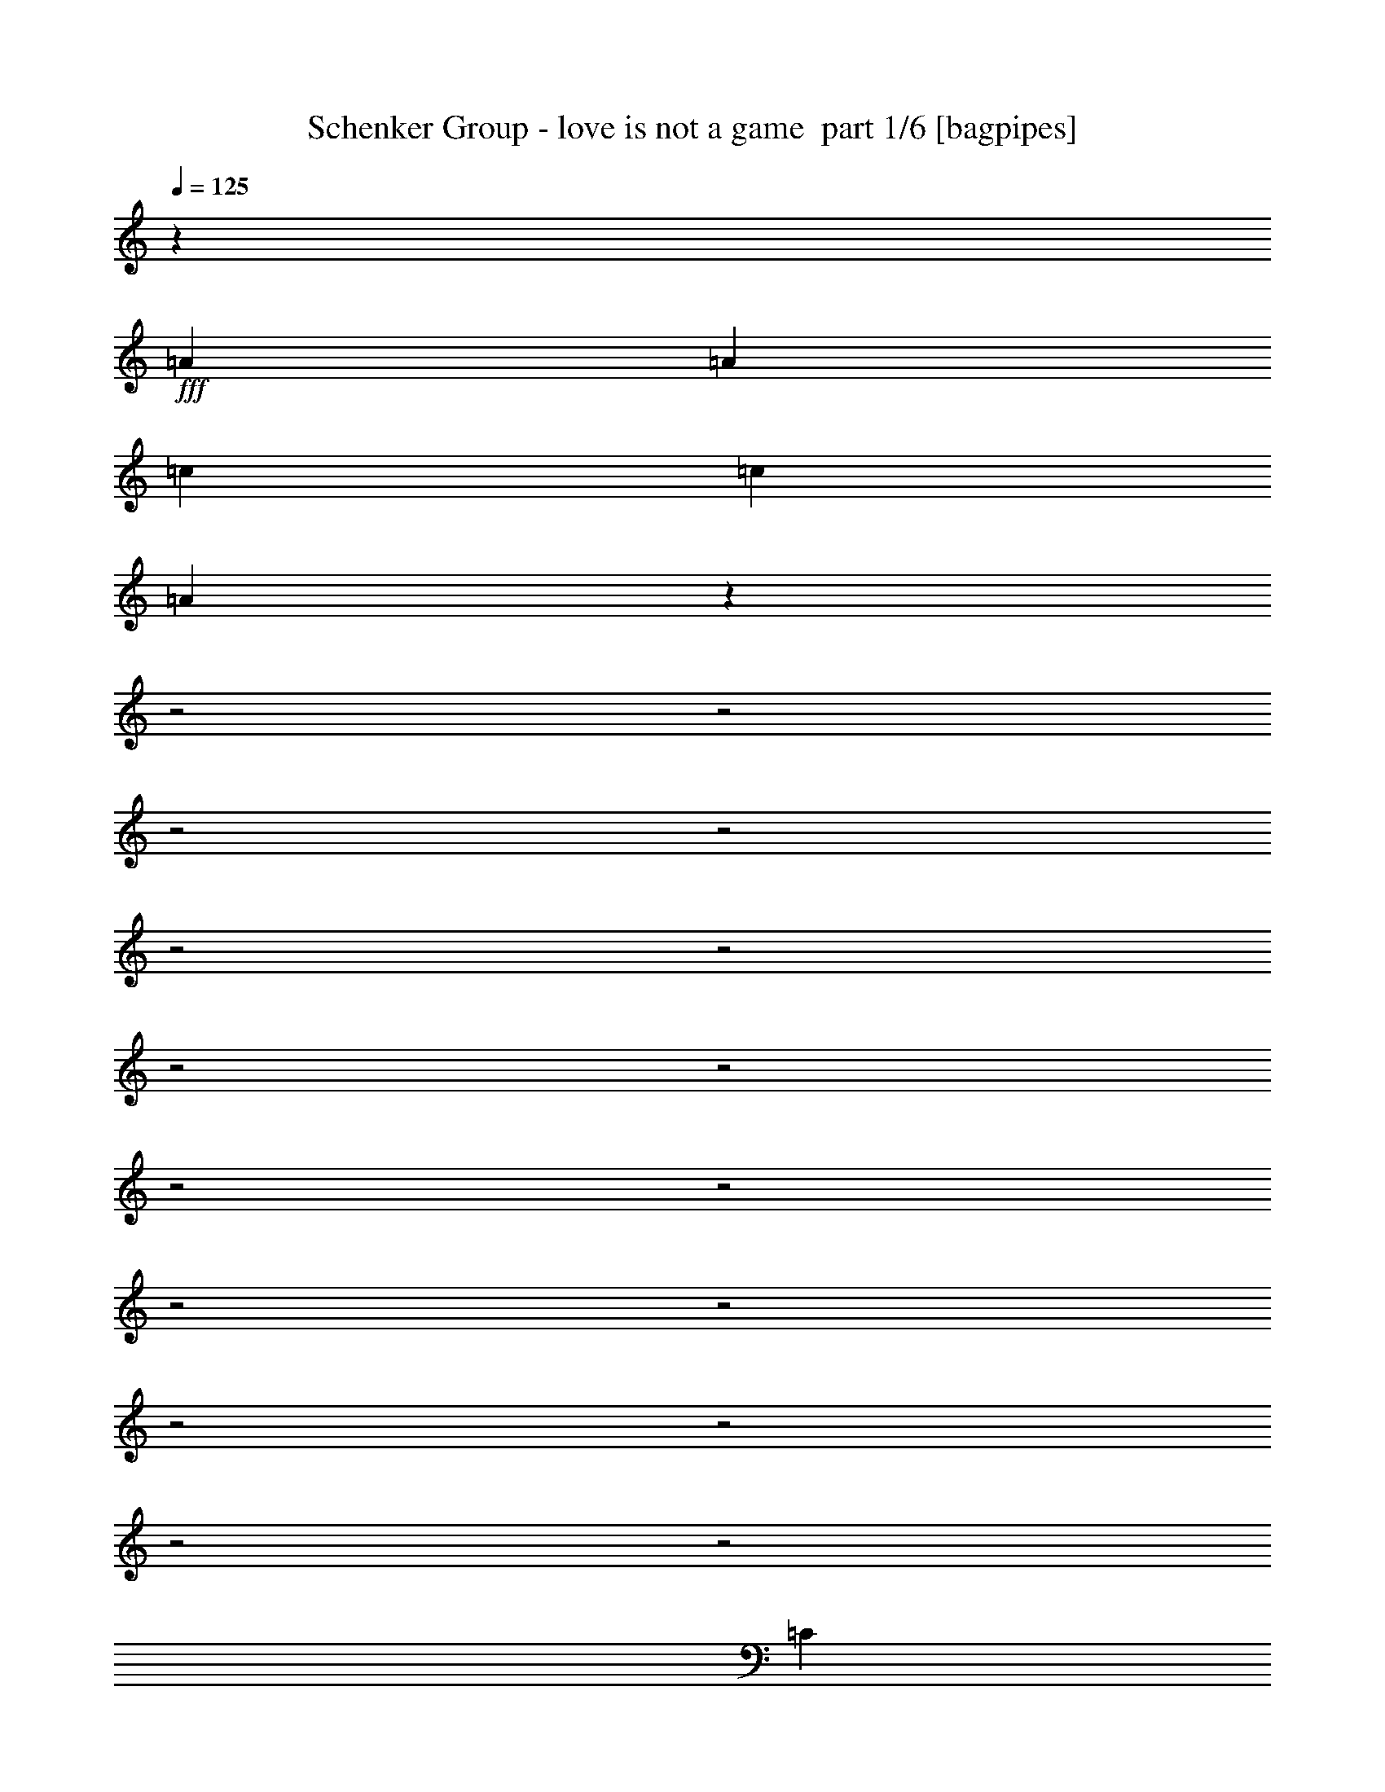 % Produced with Bruzo's Transcoding Environment 2.0 alpha 
% Transcribed by Bruzo 

X:1
T: Schenker Group - love is not a game  part 1/6 [bagpipes]
Z: Transcribed with BruTE 64
L: 1/4
Q: 125
K: C
z4167/4000
+fff+
[=A521/1000]
[=A4167/8000]
[=c521/1000]
[=c4167/8000]
[=A1999/2000]
z19391/8000
z2/1
z2/1
z2/1
z2/1
z2/1
z2/1
z2/1
z2/1
z2/1
z2/1
z2/1
z2/1
z2/1
z2/1
z2/1
z2/1
[=C4167/8000]
[=B,1667/1600]
[=C8107/8000]
z8563/8000
[=E,4167/8000]
[=C521/1000]
[=B,1667/1600]
[=C8267/8000]
z1257/800
[=C4167/8000]
[=B,1667/1600]
[=C12503/8000]
[=D1667/1600]
[=C4167/8000]
[=B,12423/8000]
z16749/8000
[=C521/1000]
[=B,1667/1600]
[=C1031/1000]
z8421/8000
[=C521/1000]
[=C4167/8000]
[=B,1667/1600]
[=C12409/8000]
z2107/2000
[=C521/1000]
[=C4167/8000]
[=B,1667/1600]
[=G,1667/1600]
[=G,521/4000]
[=A,1667/1600]
[=B,4167/8000]
[=G,12023/8000]
z2861/800
[=E4167/8000]
[=E521/1000]
[=E4167/8000]
[=E521/1000]
[=A1667/1600]
[=A1667/1600]
[=E4167/8000]
[=D4167/8000]
[=D1527/1000]
z12789/8000
[=D521/1000]
[=D4167/8000]
[=D1667/1600]
[=D1667/1600]
[=D1667/1600]
[=E4167/8000]
[=F521/1000]
[=F521/4000]
[=E5497/4000]
z1621/1000
[=E521/1000]
[=E4167/8000]
[=E1667/1600]
[=G521/4000]
[=A1667/1600]
[=A1667/1600]
[=E4167/8000]
[=D521/1000]
[=D2263/1600]
z1581/1000
[=D4167/8000]
[=D4167/8000]
[=D6009/4000]
z3263/8000
[=E1389/4000]
[=D2779/8000]
[=C1667/1600]
[=A,1569/1600]
z6541/2000
z2/1
[=G4167/8000]
[=G521/1000]
[=G4167/8000]
[=A521/1000]
[=E4167/8000]
[=D20499/8000]
z2647/1000
[=A4167/8000]
[=A521/1000]
[=G4167/8000]
[=A4161/4000]
z209/400
[=A521/1000]
[=B521/4000]
[=c4167/8000]
[=B521/1000]
[=A4167/8000]
[=A521/4000]
[=B4167/8000]
[=B521/1000]
[=A12231/8000]
z3261/4000
[=G521/1000]
[=G4167/8000]
[=G521/1000]
[=A4167/8000]
[=E521/1000]
[=D129/50]
z12699/8000
[=A521/1000]
[=c4167/8000]
[=B521/1000]
[=A4167/8000]
[=B521/1000]
[=A7963/8000]
z4539/8000
[=A4167/8000]
[=c521/1000]
[=B4167/8000]
[=A521/1000]
[=G521/4000]
[=A20749/8000]
z7381/8000
[=C4167/8000]
[=B,1667/1600]
[=C8117/8000]
z8553/8000
[=E,4167/8000]
[=C521/1000]
[=B,1667/1600]
[=C8277/8000]
z157/100
[=C4167/8000]
[=B,521/1000]
[=B,4167/8000]
[=G,1667/1600]
[=A,1667/1600]
[=G,521/1000]
[=G,4167/8000]
[=G,12433/8000]
z3143/2000
[=A,4167/8000]
[=C521/1000]
[=B,1667/1600]
[=C4129/4000]
z8411/8000
[=E521/1000]
[=E4167/8000]
[=D1667/1600]
[=E521/2000]
[=D521/2000]
[=C8251/8000]
z4209/4000
[=E521/1000]
[=D1667/1600]
[=C1667/1600]
[=E4167/8000]
[=D521/1000]
[=C4167/8000]
[=C4167/8000]
[=B,12503/8000]
[=C1009/1000]
z211/80
[=E4167/8000]
[=E521/1000]
[=E1667/1600]
[=G521/4000]
[=A1667/1600]
[=E4167/8000]
[=A4167/8000]
[=A1667/1600]
[=D699/500]
z16947/8000
[=A4167/8000]
[=B521/4000]
[=c1563/4000-]
[=B1/8-=c1/8]
+ppp+
[=B3167/8000]
+fff+
[=A1667/1600]
[=A1667/1600]
[=c4167/8000]
[=B1667/1600]
[=B521/1000]
[=A12211/8000]
z2229/4000
[=E521/1000]
[=E4167/8000]
[=E1667/1600]
[=G521/4000]
[=A4167/8000]
[=A521/1000]
[=A1667/1600]
[=E4167/8000]
[=D521/1000]
[=D453/320]
z6319/4000
[=D4167/8000]
[=D4167/8000]
[=D3007/2000]
z3253/8000
[=E1389/4000]
[=D2779/8000]
[=C1667/1600]
[=A,1571/1600]
z13077/4000
z2/1
[=G4167/8000]
[=G521/1000]
[=G4167/8000]
[=A521/1000]
[=E4167/8000]
[=D20509/8000]
z10583/4000
[=A4167/8000]
[=A521/1000]
[=G4167/8000]
[=A2083/2000]
z417/800
[=A521/1000]
[=B521/4000]
[=c4167/8000]
[=B521/1000]
[=A4167/8000]
[=A521/4000]
[=B4167/8000]
[=B521/1000]
[=A12241/8000]
z407/500
[=G521/1000]
[=G4167/8000]
[=G521/1000]
[=A4167/8000]
[=E521/1000]
[=D413/160]
z12689/8000
[=A521/1000]
[=c4167/8000]
[=B521/1000]
[=A4167/8000]
[=B521/1000]
[=A7973/8000]
z4529/8000
[=A4167/8000]
[=c521/1000]
[=B4167/8000]
[=A521/1000]
[=G521/4000]
[=A20759/8000]
z7371/8000
[=G4167/8000]
[=G521/1000]
[=G4167/8000]
[=A521/1000]
[=E4167/8000]
[=D2599/1000]
z20883/8000
[=A4167/8000]
[=A4167/8000]
[=G521/1000]
[=A1623/1600]
z4387/8000
[=A521/1000]
[=B521/4000]
[=c4167/8000]
[=B4167/8000]
[=A521/1000]
[=A521/4000]
[=B4167/8000]
[=B521/1000]
[=A1503/1000]
z6729/8000
[=G521/1000]
[=G4167/8000]
[=G521/1000]
[=A4167/8000]
[=E4167/8000]
[=D10217/4000]
z6453/4000
[=A521/1000]
[=c4167/8000]
[=B4167/8000]
[=A521/1000]
[=B4167/8000]
[=A8257/8000]
z2123/4000
[=A4167/8000]
[=c521/1000]
[=B4167/8000]
[=A4167/8000]
[=G521/4000]
[=A20543/8000]
z1897/2000
[=C4167/8000]
[=C521/1000]
[=E4167/8000]
[=E4167/8000]
[=C16243/8000]
z17767/8000
z2/1
[=C4167/8000]
[=C521/1000]
[=E4167/8000]
[=E521/1000]
[=C16563/8000]
z8723/4000
z2/1
[=C4167/8000]
[=C521/1000]
[=E4167/8000]
[=E521/1000]
[=C256/125]
z141/64
z2/1
[=C521/1000]
[=C4167/8000]
[=E521/1000]
[=E4167/8000]
[=C6251/4000]
[=c3703/8000]
z579/1000
[=c967/2000]
z4467/8000
[=c4033/8000]
z2151/4000
[=c6099/4000]
z4039/2000
z2/1
z2/1
z2/1
z2/1
z2/1
[=c961/2000]
z4491/8000
[=c4009/8000]
z2163/4000
[=c1837/4000]
z233/400
[=A1017/400]
z12119/4000
z2/1
z2/1
z2/1
z2/1
z2/1
z2/1
z2/1
z2/1
z2/1
z2/1
z2/1
z2/1
z2/1
z2/1
z2/1
z2/1
z2/1
z2/1
z2/1
z2/1
z2/1
z2/1
z2/1
[=A4167/8000]
[=A521/1000]
[=c4167/8000]
[=c521/1000]
[=A2023/2000]
z441/800
[=A521/1000]
[=A4167/8000]
[=G4167/8000]
[=A1011/1000]
z883/1600
[=A4167/8000]
[=B521/4000]
[=c521/1000]
[=B4167/8000]
[=A521/1000]
[=A1041/8000]
[=B1667/1600]
[=A12497/8000]
z6257/8000
[=G4167/8000]
[=G521/1000]
[=G4167/8000]
[=A521/1000]
[=G25573/8000-]
[=G2/1]
z4269/8000
[=A4167/8000]
[=A4167/8000]
[=G521/1000]
[=A8229/8000]
z4273/8000
[=A521/1000]
[=B521/4000]
[=c4167/8000]
[=B4167/8000]
[=A521/1000]
[=A521/4000]
[=B1667/1600]
[=A6069/4000]
z1323/1600
[=G521/1000]
[=G4167/8000]
[=G521/1000]
[=A4167/8000]
[=G21507/8000-]
[=G2/1]
[=A521/1000]
[=c4167/8000]
[=B4167/8000]
[=A521/1000]
[=B4167/8000]
[=A7871/8000]
z579/1000
[=A4167/8000]
[=c521/1000]
[=B4167/8000]
[=A4167/8000]
[=G521/4000]
[=A20657/8000]
z3737/4000
[=G4167/8000]
[=G4167/8000]
[=G521/1000]
[=A4167/8000]
[=G24857/8000]
z1079/2000
[=A4167/8000]
[=A4167/8000]
[=c521/1000]
[=c4167/8000]
[=A2403/1600]
z931/1600
[=c521/1000]
[=c4167/8000]
[=A2051/800]
z6333/2000
[=G4167/8000=c4167/8000]
[=G521/1000=c521/1000]
[=G4167/8000=d4167/8000-]
[=A521/1000=d521/1000]
[=G4167/8000=c4167/8000]
[=G1831/8000=B1831/8000-]
+ppp+
[=B2337/8000-]
+fff+
[=G16663/8000=B16663/8000]
z2087/4000
[=A4167/8000]
[=A521/1000]
[=A4167/8000]
[=c521/1000]
[=B4167/8000]
[=A521/1000]
[=B4167/8000]
[=A4077/4000]
z16851/8000
[=G4167/8000=c4167/8000]
[=G521/1000=c521/1000]
[=G4167/8000=d4167/8000-]
[=A521/1000=d521/1000]
[=G4167/8000=c4167/8000]
[=G453/2000=B453/2000-]
+ppp+
[=B589/2000-]
+fff+
[=G4161/2000=B4161/2000]
z3339/1600
[=A521/1000]
[=G2083/8000]
[=A6251/8000]
[=B521/4000]
[=c521/1000]
[=G521/4000]
[=A8051/8000]
z1307/1600
[=c4167/8000]
[=B521/1000]
[=B4167/8000]
[=A1667/1600]
[=A4167/8000]
[=G3961/8000]
z12709/8000
[=G521/1000=c521/1000]
[=G4167/8000=c4167/8000]
[=G521/1000=d521/1000-]
[=A4167/8000=d4167/8000]
[=G4167/8000=c4167/8000]
[=G521/2000=B521/2000-]
[=G521/2000=B521/2000-]
[=G8143/4000=B8143/4000]
z8719/8000
[=c4167/8000]
[=G521/4000]
[=A4893/2000]
z6307/2000
[=G4167/8000=c4167/8000]
[=G521/1000=c521/1000]
[=G4167/8000=d4167/8000-]
[=A521/1000=d521/1000]
[=G4167/8000=c4167/8000]
[=G521/2000=B521/2000-]
[=G521/2000=B521/2000-]
[=G16267/8000=B16267/8000]
z26077/8000
z2/1
[=c4167/8000]
[=G521/4000]
[=A28131/8000]
[=c4167/8000]
[=G521/4000]
[=A3437/4000]
z2293/4000
[=G521/1000=c521/1000]
[=G4167/8000=c4167/8000]
[=G521/1000=d521/1000-]
[=A4167/8000=d4167/8000]
[=G521/1000=c521/1000]
[=G2083/8000=B2083/8000-]
[=G18493/8000=B18493/8000]
z1107/2000
[=A521/1000]
[=A4167/8000]
[=A521/1000]
[=c4167/8000]
[=B521/1000]
[=A4167/8000]
[=B521/1000]
[=A7899/8000]
z31/8
z2/1
z2/1
z2/1
z2/1
z2/1
z2/1
z2/1
z2/1

X:2
T: Schenker Group - love is not a game  part 2/6 [horn]
Z: Transcribed with BruTE 64
L: 1/4
Q: 125
K: C
z17339/8000
z2/1
+p+
[=A521/2000=a521/2000]
[=A521/2000=a521/2000]
[=A2083/8000=a2083/8000]
[=A521/2000=a521/2000]
[=A521/2000=a521/2000]
[=A2083/8000=a2083/8000]
[=A521/2000=a521/2000]
[=A521/2000=a521/2000]
[=A521/2000=a521/2000]
[=A2083/8000=a2083/8000]
[=A521/2000=a521/2000]
[=A521/2000=a521/2000]
[=A521/2000=a521/2000]
[=A2083/8000=a2083/8000]
[=A521/2000=a521/2000]
[=A521/2000=a521/2000]
[=A2083/8000=a2083/8000]
[=A521/2000=a521/2000]
[=A521/2000=a521/2000]
[=A521/2000=a521/2000]
[=A2083/8000=a2083/8000]
[=A521/2000=a521/2000]
[=A521/2000=a521/2000]
[=A521/2000=a521/2000]
[=A2083/8000=a2083/8000]
[=A521/2000=a521/2000]
[=A521/2000=a521/2000]
[=A2083/8000=a2083/8000]
[=A521/2000=a521/2000]
[=A521/2000=a521/2000]
[=A521/2000=a521/2000]
[=A2083/8000=a2083/8000]
[=A521/2000=a521/2000]
[=A521/2000=a521/2000]
[=A2083/8000=a2083/8000]
[=A521/2000=a521/2000]
[=A521/2000=a521/2000]
[=A521/2000=a521/2000]
[=A2083/8000=a2083/8000]
[=A521/2000=a521/2000]
[=A521/2000=a521/2000]
[=A521/2000=a521/2000]
[=A2083/8000=a2083/8000]
[=A521/2000=a521/2000]
[=A521/2000=a521/2000]
[=A2083/8000=a2083/8000]
[=A521/2000=a521/2000]
[=A521/2000=a521/2000]
[=A521/2000=a521/2000]
[=A2083/8000=a2083/8000]
[=A521/2000=a521/2000]
[=A521/2000=a521/2000]
[=A521/2000=a521/2000]
[=A2083/8000=a2083/8000]
[=A521/2000=a521/2000]
[=A521/2000=a521/2000]
[=A2083/8000=a2083/8000]
[=A521/2000=a521/2000]
[=A521/2000=a521/2000]
[=A521/2000=a521/2000]
[=A2083/8000=a2083/8000]
[=A521/2000=a521/2000]
[=A521/2000=a521/2000]
[=A2083/8000=a2083/8000]
[=A521/2000=a521/2000]
[=A521/2000=a521/2000]
[=A521/2000=a521/2000]
[=A2083/8000=a2083/8000]
[=A521/2000=a521/2000]
[=A521/2000=a521/2000]
[=A521/2000=a521/2000]
[=A2083/8000=a2083/8000]
[=A521/2000=a521/2000]
[=A521/2000=a521/2000]
[=A2083/8000=a2083/8000]
[=A521/2000=a521/2000]
[=A521/2000=a521/2000]
[=A521/2000=a521/2000]
[=A2083/8000=a2083/8000]
[=A521/2000=a521/2000]
[=A521/2000=a521/2000]
[=A521/2000=a521/2000]
[=A2083/8000=a2083/8000]
[=A521/2000=a521/2000]
[=A521/2000=a521/2000]
[=A2083/8000=a2083/8000]
[=A521/2000=a521/2000]
[=A521/2000=a521/2000]
[=A521/2000=a521/2000]
[=A2083/8000=a2083/8000]
[=A521/2000=a521/2000]
[=A521/2000=a521/2000]
[=A521/2000=a521/2000]
[=A2083/8000=a2083/8000]
[=A521/2000=a521/2000]
[=A521/2000=a521/2000]
[=A2083/8000=a2083/8000]
[=A521/2000=a521/2000]
[=A521/2000=a521/2000]
[=A521/2000=a521/2000]
[=A2083/8000=a2083/8000]
[=A521/2000=a521/2000]
[=A521/2000=a521/2000]
[=A2083/8000=a2083/8000]
[=A521/2000=a521/2000]
[=A521/2000=a521/2000]
[=A521/2000=a521/2000]
[=A2083/8000=a2083/8000]
[=A521/2000=a521/2000]
[=A521/2000=a521/2000]
[=A521/2000=a521/2000]
[=A2083/8000=a2083/8000]
[=A521/2000=a521/2000]
[=A521/2000=a521/2000]
[=A2083/8000=a2083/8000]
[=A521/2000=a521/2000]
[=A521/2000=a521/2000]
[=A521/2000=a521/2000]
[=A2083/8000=a2083/8000]
[=A521/2000=a521/2000]
[=A521/2000=a521/2000]
[=A521/2000=a521/2000]
[=A2083/8000=a2083/8000]
[=A521/2000=a521/2000]
[=A521/2000=a521/2000]
[=A2083/8000=a2083/8000]
[=A521/2000=a521/2000]
[=A507/2000=a507/2000]
z4223/8000
+mp+
[=E,521/1000]
[=C4167/8000]
[=B,1667/1600]
[=C521/1000]
[=A,4167/8000]
[=E,943/2000]
z4563/8000
[=E,4167/8000]
[=C521/1000]
[=B,1667/1600]
[=C4167/8000]
[=E521/1000]
[=B,983/2000]
z857/800
[=C4167/8000]
[=B,1667/1600]
[=C521/1000]
[=G,47/100]
z1291/800
[=C4167/8000]
[=B,1667/1600]
[=C4167/8000]
[=E521/1000]
[=B,3753/8000]
z2291/4000
[=E,4167/8000]
[=C521/1000]
[=B,1667/1600]
[=C4167/8000]
[=A,4167/8000]
[=E,1957/4000]
z4421/8000
[=E,521/1000]
[=C4167/8000]
[=B,1667/1600]
[=C521/1000]
[=E4167/8000]
[=B,2037/4000]
z2107/2000
[=C521/1000]
[=B,1667/1600]
[=C4167/8000]
[=E521/1000]
[=B,1667/1600]
[=F,4167/8000]
[=C4167/8000]
[=F,521/1000]
[=E4167/8000]
[=C521/1000]
[=G,4031/4000]
z111/200
[=E,521/1000]
[=C4167/8000]
[=B,1667/1600]
[=C4167/8000]
[=A,521/1000]
[=E,811/1600]
z107/200
[=E,4167/8000]
[=C521/1000]
[=B,1667/1600]
[=C4167/8000]
[=E4167/8000]
[=B,929/2000]
z8787/8000
[=C4167/8000]
[=B,1667/1600]
[=C521/1000]
[=G,4043/8000]
z6313/4000
[=C521/1000]
[=B,1667/1600]
[=C4167/8000]
[=E521/1000]
[=B,1009/2000]
z4299/8000
[=E,4167/8000]
[=C4167/8000]
[=B,1667/1600]
[=C521/1000]
[=A,4167/8000]
[=E,3697/8000]
z2319/4000
[=E,521/1000]
[=C4167/8000]
[=B,1667/1600]
[=C4167/8000]
[=E521/1000]
[=B,3857/8000]
z1729/1600
[=C521/1000]
[=B,1667/1600]
[=C4167/8000]
[=G,737/1600]
z2597/1600
[=C4167/8000]
[=B,1667/1600]
[=C521/1000]
[=E769/1600]
z449/800
[=E,4167/8000=B,4167/8000=E4167/8000]
[=E,3843/8000=B,3843/8000=E3843/8000]
z8659/8000
[=E,521/1000=B,521/1000=E521/1000]
[=E,3673/8000=B,3673/8000=E3673/8000]
z8829/8000
+p+
[=A521/2000=a521/2000]
[=A521/2000=a521/2000]
[=A2083/8000=a2083/8000]
[=A521/2000=a521/2000]
[=A521/2000=a521/2000]
[=A2083/8000=a2083/8000]
[=A521/2000=a521/2000]
[=A521/2000=a521/2000]
[=A521/2000=a521/2000]
[=A2083/8000=a2083/8000]
[=A521/2000=a521/2000]
[=A521/2000=a521/2000]
[=A521/2000=a521/2000]
[=A2083/8000=a2083/8000]
[=A521/2000=a521/2000]
[=A521/2000=a521/2000]
[=A2083/8000=a2083/8000]
[=A521/2000=a521/2000]
[=A521/2000=a521/2000]
[=A521/2000=a521/2000]
[=A2083/8000=a2083/8000]
[=A521/2000=a521/2000]
[=A521/2000=a521/2000]
[=A2083/8000=a2083/8000]
[=A521/2000=a521/2000]
[=A521/2000=a521/2000]
[=A521/2000=a521/2000]
[=A2083/8000=a2083/8000]
[=A521/2000=a521/2000]
[=A521/2000=a521/2000]
[=A521/2000=a521/2000]
[=A2083/8000=a2083/8000]
[=A521/2000=a521/2000]
[=A521/2000=a521/2000]
[=A2083/8000=a2083/8000]
[=A521/2000=a521/2000]
[=A521/2000=a521/2000]
[=A521/2000=a521/2000]
[=A2083/8000=a2083/8000]
[=A521/2000=a521/2000]
[=A521/2000=a521/2000]
[=A521/2000=a521/2000]
[=A2083/8000=a2083/8000]
[=A521/2000=a521/2000]
[=A521/2000=a521/2000]
[=A2083/8000=a2083/8000]
[=A521/2000=a521/2000]
[=A521/2000=a521/2000]
[=A521/2000=a521/2000]
[=A2083/8000=a2083/8000]
[=A521/2000=a521/2000]
[=A521/2000=a521/2000]
[=A521/2000=a521/2000]
[=A2083/8000=a2083/8000]
[=A521/2000=a521/2000]
[=A521/2000=a521/2000]
[=A2083/8000=a2083/8000]
[=A521/2000=a521/2000]
[=A521/2000=a521/2000]
[=A521/2000=a521/2000]
[=A2083/8000=a2083/8000]
[=A521/2000=a521/2000]
[=A521/2000=a521/2000]
[=A2083/8000=a2083/8000]
[=A521/2000=a521/2000]
[=A521/2000=a521/2000]
[=A521/2000=a521/2000]
[=A2083/8000=a2083/8000]
[=A521/2000=a521/2000]
[=A521/2000=a521/2000]
[=A521/2000=a521/2000]
[=A2083/8000=a2083/8000]
[=A521/2000=a521/2000]
[=A521/2000=a521/2000]
[=A2083/8000=a2083/8000]
[=A521/2000=a521/2000]
[=A521/2000=a521/2000]
[=A521/2000=a521/2000]
[=A2083/8000=a2083/8000]
[=A521/2000=a521/2000]
[=A521/2000=a521/2000]
[=A521/2000=a521/2000]
[=A2083/8000=a2083/8000]
[=A521/2000=a521/2000]
[=A521/2000=a521/2000]
[=A2083/8000=a2083/8000]
[=A521/2000=a521/2000]
[=A521/2000=a521/2000]
[=A521/2000=a521/2000]
[=A2083/8000=a2083/8000]
[=A521/2000=a521/2000]
[=A521/2000=a521/2000]
[=A521/2000=a521/2000]
[=A2083/8000=a2083/8000]
[=A521/2000=a521/2000]
[=A521/2000=a521/2000]
[=A2083/8000=a2083/8000]
[=A521/2000=a521/2000]
[=A521/2000=a521/2000]
[=A521/2000=a521/2000]
[=A2083/8000=a2083/8000]
[=A521/2000=a521/2000]
[=A521/2000=a521/2000]
[=A521/2000=a521/2000]
[=A2083/8000=a2083/8000]
[=A521/2000=a521/2000]
[=A521/2000=a521/2000]
[=A2083/8000=a2083/8000]
[=A521/2000=a521/2000]
[=A521/2000=a521/2000]
[=A521/2000=a521/2000]
[=A2083/8000=a2083/8000]
[=A521/2000=a521/2000]
[=A521/2000=a521/2000]
[=A2083/8000=a2083/8000]
[=A521/2000=a521/2000]
[=A521/2000=a521/2000]
[=A521/2000=a521/2000]
[=A2083/8000=a2083/8000]
[=A521/2000=a521/2000]
[=A521/2000=a521/2000]
[=A521/2000=a521/2000]
[=A2083/8000=a2083/8000]
[=A521/2000=a521/2000]
[=A521/2000=a521/2000]
[=A2083/8000=a2083/8000]
[=A521/2000=a521/2000]
[=A1019/4000=a1019/4000]
z4213/8000
+mp+
[=E,521/1000]
[=C4167/8000]
[=B,1667/1600]
[=C521/1000]
[=A,4167/8000]
[=E,1891/4000]
z4553/8000
[=E,4167/8000]
[=C521/1000]
[=B,1667/1600]
[=C4167/8000]
[=E521/1000]
[=B,1971/4000]
z107/100
[=C4167/8000]
[=B,1667/1600]
[=C521/1000]
[=G,377/800]
z129/80
[=C4167/8000]
[=B,1667/1600]
[=C4167/8000]
[=E521/1000]
[=B,3763/8000]
z1143/2000
[=E,4167/8000]
[=C521/1000]
[=B,1667/1600]
[=C4167/8000]
[=A,4167/8000]
[=E,981/2000]
z4411/8000
[=E,521/1000]
[=C4167/8000]
[=B,1667/1600]
[=C521/1000]
[=E4167/8000]
[=B,1021/2000]
z4209/4000
[=C521/1000]
[=B,1667/1600]
[=C4167/8000]
[=E521/1000]
[=B,1667/1600]
[=F,4167/8000]
[=C4167/8000]
[=F,521/1000]
[=E4167/8000]
[=C521/1000]
[=G,1009/1000]
z443/800
[=E,521/1000]
[=C4167/8000]
[=B,1667/1600]
[=C4167/8000]
[=A,521/1000]
[=E,813/1600]
z427/800
[=E,4167/8000]
[=C521/1000]
[=B,1667/1600]
[=C4167/8000]
[=E4167/8000]
[=B,1863/4000]
z8777/8000
[=C4167/8000]
[=B,1667/1600]
[=C521/1000]
[=G,4053/8000]
z1577/1000
[=C521/1000]
[=B,1667/1600]
[=C4167/8000]
[=E521/1000]
[=B,2023/4000]
z4289/8000
[=E,4167/8000]
[=C4167/8000]
[=B,1667/1600]
[=C521/1000]
[=A,4167/8000]
[=E,3707/8000]
z1157/2000
[=E,521/1000]
[=C4167/8000]
[=B,1667/1600]
[=C4167/8000]
[=E521/1000]
[=B,3867/8000]
z1727/1600
[=C521/1000]
[=B,1667/1600]
[=C4167/8000]
[=G,739/1600]
z519/320
[=C4167/8000]
[=B,1667/1600]
[=C521/1000]
[=E771/1600]
z4479/8000
[=E,521/1000=B,521/1000=E521/1000]
[=E,3853/8000=B,3853/8000=E3853/8000]
z8649/8000
[=E,521/1000=B,521/1000=E521/1000]
[=E,3683/8000=B,3683/8000=E3683/8000]
z8819/8000
+p+
[=A521/2000=a521/2000]
[=A521/2000=a521/2000]
[=A2083/8000=a2083/8000]
[=A521/2000=a521/2000]
[=A521/2000=a521/2000]
[=A2083/8000=a2083/8000]
[=A521/2000=a521/2000]
[=A521/2000=a521/2000]
[=A521/2000=a521/2000]
[=A2083/8000=a2083/8000]
[=A521/2000=a521/2000]
[=A521/2000=a521/2000]
[=A521/2000=a521/2000]
[=A2083/8000=a2083/8000]
[=A521/2000=a521/2000]
[=A521/2000=a521/2000]
[=A2083/8000=a2083/8000]
[=A521/2000=a521/2000]
[=A521/2000=a521/2000]
[=A521/2000=a521/2000]
[=A2083/8000=a2083/8000]
[=A521/2000=a521/2000]
[=A521/2000=a521/2000]
[=A2083/8000=a2083/8000]
[=A521/2000=a521/2000]
[=A521/2000=a521/2000]
[=A521/2000=a521/2000]
[=A2083/8000=a2083/8000]
[=A521/2000=a521/2000]
[=A521/2000=a521/2000]
[=A521/2000=a521/2000]
[=A2083/8000=a2083/8000]
[=A521/2000=a521/2000]
[=A521/2000=a521/2000]
[=A2083/8000=a2083/8000]
[=A521/2000=a521/2000]
[=A521/2000=a521/2000]
[=A521/2000=a521/2000]
[=A2083/8000=a2083/8000]
[=A521/2000=a521/2000]
[=A521/2000=a521/2000]
[=A521/2000=a521/2000]
[=A2083/8000=a2083/8000]
[=A521/2000=a521/2000]
[=A521/2000=a521/2000]
[=A2083/8000=a2083/8000]
[=A521/2000=a521/2000]
[=A521/2000=a521/2000]
[=A521/2000=a521/2000]
[=A2083/8000=a2083/8000]
[=A521/2000=a521/2000]
[=A521/2000=a521/2000]
[=A521/2000=a521/2000]
[=A2083/8000=a2083/8000]
[=A521/2000=a521/2000]
[=A521/2000=a521/2000]
[=A2083/8000=a2083/8000]
[=A521/2000=a521/2000]
[=A521/2000=a521/2000]
[=A521/2000=a521/2000]
[=A2083/8000=a2083/8000]
[=A521/2000=a521/2000]
[=A521/2000=a521/2000]
[=A521/2000=a521/2000]
[=A2083/8000=a2083/8000]
[=A521/2000=a521/2000]
[=A521/2000=a521/2000]
[=A2083/8000=a2083/8000]
[=A521/2000=a521/2000]
[=A521/2000=a521/2000]
[=A521/2000=a521/2000]
[=A2083/8000=a2083/8000]
[=A521/2000=a521/2000]
[=A521/2000=a521/2000]
[=A2083/8000=a2083/8000]
[=A521/2000=a521/2000]
[=A521/2000=a521/2000]
[=A521/2000=a521/2000]
[=A2083/8000=a2083/8000]
[=A521/2000=a521/2000]
[=A521/2000=a521/2000]
[=A521/2000=a521/2000]
[=A2083/8000=a2083/8000]
[=A521/2000=a521/2000]
[=A521/2000=a521/2000]
[=A2083/8000=a2083/8000]
[=A521/2000=a521/2000]
[=A521/2000=a521/2000]
[=A521/2000=a521/2000]
[=A2083/8000=a2083/8000]
[=A521/2000=a521/2000]
[=A521/2000=a521/2000]
[=A521/2000=a521/2000]
[=A2083/8000=a2083/8000]
[=A521/2000=a521/2000]
[=A521/2000=a521/2000]
[=A2083/8000=a2083/8000]
[=A521/2000=a521/2000]
[=A521/2000=a521/2000]
[=A521/2000=a521/2000]
[=A2083/8000=a2083/8000]
[=A521/2000=a521/2000]
[=A521/2000=a521/2000]
[=A521/2000=a521/2000]
[=A2083/8000=a2083/8000]
[=A521/2000=a521/2000]
[=A521/2000=a521/2000]
[=A2083/8000=a2083/8000]
[=A521/2000=a521/2000]
[=A521/2000=a521/2000]
[=A521/2000=a521/2000]
[=A2083/8000=a2083/8000]
[=A521/2000=a521/2000]
[=A521/2000=a521/2000]
[=A2083/8000=a2083/8000]
[=A521/2000=a521/2000]
[=A521/2000=a521/2000]
[=A521/2000=a521/2000]
[=A2083/8000=a2083/8000]
[=A521/2000=a521/2000]
[=A521/2000=a521/2000]
[=A521/2000=a521/2000]
[=A2083/8000=a2083/8000]
[=A521/2000=a521/2000]
[=A521/2000=a521/2000]
[=A2083/8000=a2083/8000]
[=A521/2000=a521/2000]
[=A521/2000=a521/2000]
[=A521/2000=a521/2000]
[=A2083/8000=a2083/8000]
[=A521/2000=a521/2000]
[=A521/2000=a521/2000]
[=A521/2000=a521/2000]
[=A2083/8000=a2083/8000]
[=A521/2000=a521/2000]
[=A521/2000=a521/2000]
[=A2083/8000=a2083/8000]
[=A521/2000=a521/2000]
[=A521/2000=a521/2000]
[=A521/2000=a521/2000]
[=A2083/8000=a2083/8000]
[=A521/2000=a521/2000]
[=A521/2000=a521/2000]
[=A2083/8000=a2083/8000]
[=A521/2000=a521/2000]
[=A521/2000=a521/2000]
[=A521/2000=a521/2000]
[=A2083/8000=a2083/8000]
[=A521/2000=a521/2000]
[=A521/2000=a521/2000]
[=A521/2000=a521/2000]
[=A2083/8000=a2083/8000]
[=A521/2000=a521/2000]
[=A521/2000=a521/2000]
[=A2083/8000=a2083/8000]
[=A521/2000=a521/2000]
[=A521/2000=a521/2000]
[=A521/2000=a521/2000]
[=A2083/8000=a2083/8000]
[=A521/2000=a521/2000]
[=A521/2000=a521/2000]
[=A521/2000=a521/2000]
[=A2083/8000=a2083/8000]
[=A521/2000=a521/2000]
[=A521/2000=a521/2000]
[=A2083/8000=a2083/8000]
[=A521/2000=a521/2000]
[=A521/2000=a521/2000]
[=A521/2000=a521/2000]
[=A2083/8000=a2083/8000]
[=A521/2000=a521/2000]
[=A521/2000=a521/2000]
[=A521/2000=a521/2000]
[=A2083/8000=a2083/8000]
[=A521/2000=a521/2000]
[=A521/2000=a521/2000]
[=A2083/8000=a2083/8000]
[=A521/2000=a521/2000]
[=A521/2000=a521/2000]
[=A521/2000=a521/2000]
[=A2083/8000=a2083/8000]
[=A521/2000=a521/2000]
[=A521/2000=a521/2000]
[=A2083/8000=a2083/8000]
[=A521/2000=a521/2000]
[=A521/2000=a521/2000]
[=A521/2000=a521/2000]
[=A2083/8000=a2083/8000]
[=A521/2000=a521/2000]
[=A521/2000=a521/2000]
[=A521/2000=a521/2000]
[=A2083/8000=a2083/8000]
[=A521/2000=a521/2000]
[=A521/2000=a521/2000]
[=A2083/8000=a2083/8000]
[=A521/2000=a521/2000]
[=A521/2000=a521/2000]
[=A521/2000=a521/2000]
[=A2083/8000=a2083/8000]
[=A521/2000=a521/2000]
[=A521/2000=a521/2000]
[=A521/2000=a521/2000]
[=A2083/8000=a2083/8000]
[=A521/2000=a521/2000]
[=A521/2000=a521/2000]
[=A2083/8000=a2083/8000]
[=A521/2000=a521/2000]
[=A521/2000=a521/2000]
[=A521/2000=a521/2000]
[=A2083/8000=a2083/8000]
[=A521/2000=a521/2000]
[=A521/2000=a521/2000]
[=A521/2000=a521/2000]
[=A2083/8000=a2083/8000]
[=A521/2000=a521/2000]
[=A521/2000=a521/2000]
[=A2083/8000=a2083/8000]
[=A521/2000=a521/2000]
[=A521/2000=a521/2000]
[=A521/2000=a521/2000]
[=A2083/8000=a2083/8000]
[=A521/2000=a521/2000]
[=A521/2000=a521/2000]
[=A521/2000=a521/2000]
[=A2083/8000=a2083/8000]
[=A521/2000=a521/2000]
[=A521/2000=a521/2000]
[=A2083/8000=a2083/8000]
[=A521/2000=a521/2000]
[=A521/2000=a521/2000]
[=A521/2000=a521/2000]
[=A2083/8000=a2083/8000]
[=A521/2000=a521/2000]
[=A521/2000=a521/2000]
[=A2083/8000=a2083/8000]
[=A521/2000=a521/2000]
[=A521/2000=a521/2000]
[=A521/2000=a521/2000]
[=A2083/8000=a2083/8000]
[=A521/2000=a521/2000]
[=A521/2000=a521/2000]
[=A521/2000=a521/2000]
[=A2083/8000=a2083/8000]
[=A521/2000=a521/2000]
[=A521/2000=a521/2000]
[=A2083/8000=a2083/8000]
[=A521/2000=a521/2000]
[=A521/2000=a521/2000]
[=A521/2000=a521/2000]
[=A2083/8000=a2083/8000]
[=A521/2000=a521/2000]
[=A521/2000=a521/2000]
[=A521/2000=a521/2000]
[=A2083/8000=a2083/8000]
[=A521/2000=a521/2000]
[=A1831/8000=a1831/8000]
z10211/4000
z2/1
z2/1
z2/1
z2/1
z2/1
z2/1
z2/1
z2/1
z2/1
z2/1
z2/1
z2/1
z2/1
z2/1
z2/1
z2/1
z2/1
z2/1
z2/1
z2/1
z2/1
z2/1
z2/1
z2/1
z2/1
z2/1
z2/1
z2/1
z2/1
z2/1
z2/1
z2/1
z2/1
z2/1
z2/1
z2/1
z2/1
z2/1
z2/1
z2/1
z2/1
z2/1
z2/1
z2/1
z2/1
z2/1
z2/1
z2/1
z2/1
z2/1
z2/1
z2/1
z2/1
z2/1
z2/1
[=A521/2000=a521/2000]
[=A2083/8000=a2083/8000]
[=A521/2000=a521/2000]
[=A521/2000=a521/2000]
[=A521/2000=a521/2000]
[=A2083/8000=a2083/8000]
[=A521/2000=a521/2000]
[=A521/2000=a521/2000]
[=A2083/8000=a2083/8000]
[=A521/2000=a521/2000]
[=A521/2000=a521/2000]
[=A521/2000=a521/2000]
[=A2083/8000=a2083/8000]
[=A521/2000=a521/2000]
[=A521/2000=a521/2000]
[=A2083/8000=a2083/8000]
[=A521/2000=a521/2000]
[=A521/2000=a521/2000]
[=A521/2000=a521/2000]
[=A2083/8000=a2083/8000]
[=A521/2000=a521/2000]
[=A521/2000=a521/2000]
[=A521/2000=a521/2000]
[=A2083/8000=a2083/8000]
[=A521/2000=a521/2000]
[=A521/2000=a521/2000]
[=A2083/8000=a2083/8000]
[=A521/2000=a521/2000]
[=A521/2000=a521/2000]
[=A521/2000=a521/2000]
[=A2083/8000=a2083/8000]
[=A521/2000=a521/2000]
[=A521/2000=a521/2000]
[=A521/2000=a521/2000]
[=A2083/8000=a2083/8000]
[=A521/2000=a521/2000]
[=A521/2000=a521/2000]
[=A2083/8000=a2083/8000]
[=A521/2000=a521/2000]
[=A521/2000=a521/2000]
[=A521/2000=a521/2000]
[=A2083/8000=a2083/8000]
[=A521/2000=a521/2000]
[=A521/2000=a521/2000]
[=A521/2000=a521/2000]
[=A2083/8000=a2083/8000]
[=A521/2000=a521/2000]
[=A521/2000=a521/2000]
[=A2083/8000=a2083/8000]
[=A521/2000=a521/2000]
[=A521/2000=a521/2000]
[=A521/2000=a521/2000]
[=A2083/8000=a2083/8000]
[=A521/2000=a521/2000]
[=A521/2000=a521/2000]
[=A521/2000=a521/2000]
[=A2083/8000=a2083/8000]
[=A521/2000=a521/2000]
[=A521/2000=a521/2000]
[=A2083/8000=a2083/8000]
[=A521/2000=a521/2000]
[=A521/2000=a521/2000]
[=A521/2000=a521/2000]
[=A2083/8000=a2083/8000]
[=A521/2000=a521/2000]
[=A521/2000=a521/2000]
[=A2083/8000=a2083/8000]
[=A521/2000=a521/2000]
[=A521/2000=a521/2000]
[=A521/2000=a521/2000]
[=A2083/8000=a2083/8000]
[=A521/2000=a521/2000]
[=A521/2000=a521/2000]
[=A521/2000=a521/2000]
[=A2083/8000=a2083/8000]
[=A521/2000=a521/2000]
[=A521/2000=a521/2000]
[=A2083/8000=a2083/8000]
[=A521/2000=a521/2000]
[=A521/2000=a521/2000]
[=A521/2000=a521/2000]
[=A2083/8000=a2083/8000]
[=A521/2000=a521/2000]
[=A521/2000=a521/2000]
[=A521/2000=a521/2000]
[=A2083/8000=a2083/8000]
[=A521/2000=a521/2000]
[=A521/2000=a521/2000]
[=A2083/8000=a2083/8000]
[=A521/2000=a521/2000]
[=A521/2000=a521/2000]
[=A521/2000=a521/2000]
[=A2083/8000=a2083/8000]
[=A521/2000=a521/2000]
[=A521/2000=a521/2000]
[=A521/2000=a521/2000]
[=A2083/8000=a2083/8000]
[=A521/2000=a521/2000]
[=A521/2000=a521/2000]
[=A2083/8000=a2083/8000]
[=A521/2000=a521/2000]
[=A521/2000=a521/2000]
[=A521/2000=a521/2000]
[=A2083/8000=a2083/8000]
[=A521/2000=a521/2000]
[=A521/2000=a521/2000]
[=A2083/8000=a2083/8000]
[=A521/2000=a521/2000]
[=A521/2000=a521/2000]
[=A521/2000=a521/2000]
[=A2083/8000=a2083/8000]
[=A521/2000=a521/2000]
[=A521/2000=a521/2000]
[=A521/2000=a521/2000]
[=A2083/8000=a2083/8000]
[=A521/2000=a521/2000]
[=A521/2000=a521/2000]
[=A2083/8000=a2083/8000]
[=A521/2000=a521/2000]
[=A521/2000=a521/2000]
[=A521/2000=a521/2000]
[=A2083/8000=a2083/8000]
[=A521/2000=a521/2000]
[=A521/2000=a521/2000]
[=A521/2000=a521/2000]
[=A2083/8000=a2083/8000]
[=A521/2000=a521/2000]
[=A521/2000=a521/2000]
[=A2083/8000=a2083/8000]
[=A521/2000=a521/2000]
[=A521/2000=a521/2000]
[=A521/2000=a521/2000]
[=A2083/8000=a2083/8000]
[=A521/2000=a521/2000]
[=A521/2000=a521/2000]
[=A2083/8000=a2083/8000]
[=A521/2000=a521/2000]
[=A521/2000=a521/2000]
[=A521/2000=a521/2000]
[=A2083/8000=a2083/8000]
[=A521/2000=a521/2000]
[=A521/2000=a521/2000]
[=A521/2000=a521/2000]
[=A2083/8000=a2083/8000]
[=A521/2000=a521/2000]
[=A521/2000=a521/2000]
[=A2083/8000=a2083/8000]
[=A521/2000=a521/2000]
[=A521/2000=a521/2000]
[=A521/2000=a521/2000]
[=A2083/8000=a2083/8000]
[=A521/2000=a521/2000]
[=A521/2000=a521/2000]
[=A521/2000=a521/2000]
[=A2083/8000=a2083/8000]
[=A521/2000=a521/2000]
[=A521/2000=a521/2000]
[=A2083/8000=a2083/8000]
[=A521/2000=a521/2000]
[=A521/2000=a521/2000]
[=A521/2000=a521/2000]
[=A2083/8000=a2083/8000]
[=A521/2000=a521/2000]
[=A521/2000=a521/2000]
[=A521/2000=a521/2000]
[=A2083/8000=a2083/8000]
[=A521/2000=a521/2000]
[=A521/2000=a521/2000]
[=A2083/8000=a2083/8000]
[=A521/2000=a521/2000]
[=A521/2000=a521/2000]
[=A521/2000=a521/2000]
[=A2083/8000=a2083/8000]
[=A521/2000=a521/2000]
[=A521/2000=a521/2000]
[=A521/2000=a521/2000]
[=A2083/8000=a2083/8000]
[=A521/2000=a521/2000]
[=A521/2000=a521/2000]
[=A2083/8000=a2083/8000]
[=A521/2000=a521/2000]
[=A521/2000=a521/2000]
[=A521/2000=a521/2000]
[=A2083/8000=a2083/8000]
[=A521/2000=a521/2000]
[=A521/2000=a521/2000]
[=A2083/8000=a2083/8000]
[=A521/2000=a521/2000]
[=A521/2000=a521/2000]
[=A521/2000=a521/2000]
[=A2083/8000=a2083/8000]
[=A521/2000=a521/2000]
[=A521/2000=a521/2000]
[=A521/2000=a521/2000]
[=A2083/8000=a2083/8000]
[=A521/2000=a521/2000]
[=A521/2000=a521/2000]
[=A2083/8000=a2083/8000]
[=A521/2000=a521/2000]
[=A521/2000=a521/2000]
[=A521/2000=a521/2000]
[=A2083/8000=a2083/8000]
[=A521/2000=a521/2000]
[=A521/2000=a521/2000]
[=A521/2000=a521/2000]
[=A2083/8000=a2083/8000]
[=A521/2000=a521/2000]
[=A521/2000=a521/2000]
[=A2083/8000=a2083/8000]
[=A521/2000=a521/2000]
[=A521/2000=a521/2000]
[=A521/2000=a521/2000]
[=A2083/8000=a2083/8000]
[=A521/2000=a521/2000]
[=A521/2000=a521/2000]
[=A521/2000=a521/2000]
[=A2083/8000=a2083/8000]
[=A521/2000=a521/2000]
[=A521/2000=a521/2000]
[=A2083/8000=a2083/8000]
[=A521/2000=a521/2000]
[=A521/2000=a521/2000]
[=A521/2000=a521/2000]
[=A2083/8000=a2083/8000]
[=A521/2000=a521/2000]
[=A521/2000=a521/2000]
[=A2083/8000=a2083/8000]
[=A521/2000=a521/2000]
[=A521/2000=a521/2000]
[=A521/2000=a521/2000]
[=A2083/8000=a2083/8000]
[=A521/2000=a521/2000]
[=A521/2000=a521/2000]
[=A521/2000=a521/2000]
[=A2083/8000=a2083/8000]
[=A521/2000=a521/2000]
[=A521/2000=a521/2000]
[=A2083/8000=a2083/8000]
[=A521/2000=a521/2000]
[=A521/2000=a521/2000]
[=A521/2000=a521/2000]
[=A2083/8000=a2083/8000]
[=A521/2000=a521/2000]
[=A521/2000=a521/2000]
[=A521/2000=a521/2000]
[=A2083/8000=a2083/8000]
[=A521/2000=a521/2000]
[=A521/2000=a521/2000]
[=A2083/8000=a2083/8000]
[=A521/2000=a521/2000]
[=A521/2000=a521/2000]
[=A521/2000=a521/2000]
[=A2083/8000=a2083/8000]
[=A521/2000=a521/2000]
[=A521/2000=a521/2000]
[=A521/2000=a521/2000]
[=A2083/8000=a2083/8000]
[=A521/2000=a521/2000]
[=A521/2000=a521/2000]
[=A2083/8000=a2083/8000]
[=A521/2000=a521/2000]
[=A521/2000=a521/2000]
[=A521/2000=a521/2000]
[=A2083/8000=a2083/8000]
[=A521/2000=a521/2000]
[=A521/2000=a521/2000]
[=A2083/8000=a2083/8000]
[=A521/2000=a521/2000]
[=A521/2000=a521/2000]
[=A521/2000=a521/2000]
[=A2083/8000=a2083/8000]
[=A521/2000=a521/2000]
[=A521/2000=a521/2000]
[=A521/2000=a521/2000]
[=A2083/8000=a2083/8000]
[=A521/2000=a521/2000]
[=A521/2000=a521/2000]
[=A2083/8000=a2083/8000]
[=A521/2000=a521/2000]
[=A521/2000=a521/2000]
[=A521/2000=a521/2000]
[=A2083/8000=a2083/8000]
[=A521/2000=a521/2000]
[=A521/2000=a521/2000]
[=A521/2000=a521/2000]
[=A2083/8000=a2083/8000]
[=A521/2000=a521/2000]
[=A521/2000=a521/2000]
[=A2083/8000=a2083/8000]
[=A521/2000=a521/2000]
[=A521/2000=a521/2000]
[=A521/2000=a521/2000]
[=A2083/8000=a2083/8000]
[=A521/2000=a521/2000]
[=A521/2000=a521/2000]
[=A2083/8000=a2083/8000]
[=A521/2000=a521/2000]
[=A521/2000=a521/2000]
[=A521/2000=a521/2000]
[=A2083/8000=a2083/8000]
[=A521/2000=a521/2000]
[=A521/2000=a521/2000]
[=A521/2000=a521/2000]
[=A2083/8000=a2083/8000]
[=A521/2000=a521/2000]
[=A521/2000=a521/2000]
[=A2083/8000=a2083/8000]
[=A521/2000=a521/2000]
[=A521/2000=a521/2000]
[=A521/2000=a521/2000]
[=A2083/8000=a2083/8000]
[=A521/2000=a521/2000]
[=A521/2000=a521/2000]
[=A521/2000=a521/2000]
[=A2083/8000=a2083/8000]
[=A521/2000=a521/2000]
[=A521/2000=a521/2000]
[=A2083/8000=a2083/8000]
[=A521/2000=a521/2000]
[=A521/2000=a521/2000]
[=A521/2000=a521/2000]
[=A2083/8000=a2083/8000]
[=A521/2000=a521/2000]
[=A521/2000=a521/2000]
[=A521/2000=a521/2000]
[=A2083/8000=a2083/8000]
[=A521/2000=a521/2000]
[=A521/2000=a521/2000]
[=A2083/8000=a2083/8000]
[=A521/2000=a521/2000]
[=A521/2000=a521/2000]
[=A521/2000=a521/2000]
[=A2083/8000=a2083/8000]
[=A521/2000=a521/2000]
[=A521/2000=a521/2000]
[=A521/2000=a521/2000]
[=A2083/8000=a2083/8000]
[=A521/2000=a521/2000]
[=A521/2000=a521/2000]
[=A2083/8000=a2083/8000]
[=A521/2000=a521/2000]
[=A521/2000=a521/2000]
[=A521/2000=a521/2000]
[=A2083/8000=a2083/8000]
[=A521/2000=a521/2000]
[=A521/2000=a521/2000]
[=A2083/8000=a2083/8000]
[=A521/2000=a521/2000]
[=A521/2000=a521/2000]
[=A521/2000=a521/2000]
[=A2083/8000=a2083/8000]
[=A521/2000=a521/2000]
[=A521/2000=a521/2000]
[=A521/2000=a521/2000]
[=A2083/8000=a2083/8000]
[=A521/2000=a521/2000]
[=A521/2000=a521/2000]
[=A2083/8000=a2083/8000]
[=A521/2000=a521/2000]
[=A521/2000=a521/2000]
[=A521/2000=a521/2000]
[=A2083/8000=a2083/8000]
[=A521/2000=a521/2000]
[=A521/2000=a521/2000]
[=A521/2000=a521/2000]
[=A2083/8000=a2083/8000]
[=A521/2000=a521/2000]
[=A521/2000=a521/2000]
[=A2083/8000=a2083/8000]
[=A521/2000=a521/2000]
[=A521/2000=a521/2000]
[=A521/2000=a521/2000]
[=A2083/8000=a2083/8000]
[=A521/2000=a521/2000]
[=A521/2000=a521/2000]
[=A2083/8000=a2083/8000]
[=A521/2000=a521/2000]
[=A521/2000=a521/2000]
[=A521/2000=a521/2000]
[=A2083/8000=a2083/8000]
[=A521/2000=a521/2000]
[=A521/2000=a521/2000]
[=A521/2000=a521/2000]
[=A2083/8000=a2083/8000]
[=A521/2000=a521/2000]
[=A521/2000=a521/2000]
[=A2083/8000=a2083/8000]
[=A521/2000=a521/2000]
[=A521/2000=a521/2000]
[=A521/2000=a521/2000]
[=A2083/8000=a2083/8000]
[=A521/2000=a521/2000]
[=A521/2000=a521/2000]
[=A521/2000=a521/2000]
[=A2083/8000=a2083/8000]
[=A521/2000=a521/2000]
[=A521/2000=a521/2000]
[=A2083/8000=a2083/8000]
[=A521/2000=a521/2000]
[=A521/2000=a521/2000]
[=A521/2000=a521/2000]
[=A2083/8000=a2083/8000]
[=A521/2000=a521/2000]
[=A521/2000=a521/2000]
[=A521/2000=a521/2000]
[=A2083/8000=a2083/8000]
[=A521/2000=a521/2000]
[=A521/2000=a521/2000]
[=A2083/8000=a2083/8000]
[=A521/2000=a521/2000]
[=A521/2000=a521/2000]
[=A521/2000=a521/2000]
[=A2083/8000=a2083/8000]
[=A521/2000=a521/2000]
[=A521/2000=a521/2000]
[=A521/2000=a521/2000]
[=A2083/8000=a2083/8000]
[=A521/2000=a521/2000]
[=A521/2000=a521/2000]
[=A2083/8000=a2083/8000]
[=A521/2000=a521/2000]
[=A521/2000=a521/2000]
[=A521/2000=a521/2000]
[=A2083/8000=a2083/8000]
[=A521/2000=a521/2000]
[=A521/2000=a521/2000]
[=A2083/8000=a2083/8000]
[=A521/2000=a521/2000]
[=A521/2000=a521/2000]
[=A521/2000=a521/2000]
[=A2083/8000=a2083/8000]
[=A521/2000=a521/2000]
[=A521/2000=a521/2000]
[=A521/2000=a521/2000]
[=A2083/8000=a2083/8000]
[=A521/2000=a521/2000]
[=A521/2000=a521/2000]
[=A2083/8000=a2083/8000]
[=A521/2000=a521/2000]
[=A521/2000=a521/2000]
[=A521/2000=a521/2000]
[=A2083/8000=a2083/8000]
[=A521/2000=a521/2000]
[=A521/2000=a521/2000]
[=A521/2000=a521/2000]
[=A2083/8000=a2083/8000]
[=A521/2000=a521/2000]
[=A521/2000=a521/2000]
[=A2083/8000=a2083/8000]
[=A521/2000=a521/2000]
[=A521/2000=a521/2000]
[=A521/2000=a521/2000]
[=A2083/8000=a2083/8000]
[=A521/2000=a521/2000]
[=A521/2000=a521/2000]
[=A521/2000=a521/2000]
[=A2083/8000=a2083/8000]
[=A521/2000=a521/2000]
[=A521/2000=a521/2000]
[=A2083/8000=a2083/8000]
[=A521/2000=a521/2000]
[=A521/2000=a521/2000]
[=A521/2000=a521/2000]
[=A2083/8000=a2083/8000]
[=A521/2000=a521/2000]
[=A521/2000=a521/2000]
[=A2083/8000=a2083/8000]
[=A521/2000=a521/2000]
[=A521/2000=a521/2000]
[=A521/2000=a521/2000]
[=A2083/8000=a2083/8000]
[=A521/2000=a521/2000]
[=A521/2000=a521/2000]
[=A521/2000=a521/2000]
[=A2083/8000=a2083/8000]
[=A521/2000=a521/2000]
[=A521/2000=a521/2000]
[=A2083/8000=a2083/8000]
[=A521/2000=a521/2000]
[=A521/2000=a521/2000]
[=A521/2000=a521/2000]
[=A2083/8000=a2083/8000]
[=A521/2000=a521/2000]
[=A521/2000=a521/2000]
[=A521/2000=a521/2000]
[=A2083/8000=a2083/8000]
[=A521/2000=a521/2000]
[=A521/2000=a521/2000]
[=A2083/8000=a2083/8000]
[=A521/2000=a521/2000]
[=A521/2000=a521/2000]
[=A521/2000=a521/2000]
[=A2083/8000=a2083/8000]
[=A521/2000=a521/2000]
[=A521/2000=a521/2000]
[=A2083/8000=a2083/8000]
[=A521/2000=a521/2000]
[=A521/2000=a521/2000]
[=A521/2000=a521/2000]
[=A2083/8000=a2083/8000]
[=A521/2000=a521/2000]
[=A521/2000=a521/2000]
[=A521/2000=a521/2000]
[=A2083/8000=a2083/8000]
[=A521/2000=a521/2000]
[=A521/2000=a521/2000]
[=A2083/8000=a2083/8000]
[=A521/2000=a521/2000]
[=A521/2000=a521/2000]
[=A521/2000=a521/2000]
[=A2083/8000=a2083/8000]
[=A359/1600=a359/1600]
z37/16
z2/1
z2/1

X:3
T: Schenker Group - love is not a game  part 3/6 [flute]
Z: Transcribed with BruTE 64
L: 1/4
Q: 125
K: C
z17339/8000
z2/1
+fff+
[=A,20837/8000=E20837/8000=A20837/8000]
[=d521/1000]
[=c4167/8000]
[=D1667/1600=G1667/1600]
[=A,1/8]
z99/250
[=A,1/8]
z3167/8000
[=A,1/8]
z99/250
[=A,1/8]
z3167/8000
[=A,1/8]
z3167/8000
[=A,1/8]
z99/250
[=A,1/8]
z3167/8000
[=F,1667/800=C1667/800=F1667/800=A1667/800]
[=G,521/1000=D521/1000=G521/1000=d521/1000]
[=G,259/500=D259/500=G259/500=d259/500]
z419/800
[=A,1667/1600=E1667/1600=A1667/1600]
[=E,521/1000]
[=G,4167/8000]
[=A,521/1000]
[=C4167/8000]
[=A,521/1000]
[=G,4167/8000]
+f+
[=E,4167/8000]
+fff+
[=A,10419/4000=E10419/4000=A10419/4000]
[=d4167/8000]
[=c521/1000]
[=D1667/1600=G1667/1600]
[=A,1/8]
z3167/8000
[=A,1/8]
z3167/8000
[=A,1/8]
z99/250
[=A,1/8]
z3167/8000
[=A,1/8]
z99/250
[=A,1/8]
z3167/8000
[=A,1/8]
z99/250
[=F,16669/8000=C16669/8000=F16669/8000=A16669/8000]
[=G,521/1000=D521/1000=G521/1000=d521/1000]
[=G,1893/4000=D1893/4000=G1893/4000=d1893/4000]
z4549/8000
[=A,21451/8000-=E21451/8000-=A21451/8000-]
[=A,2/1=E2/1=A2/1]
z4223/8000
[=E521/1000]
[=c4167/8000]
[=B1667/1600]
[=c521/1000]
[=A4167/8000]
[=E943/2000]
z4563/8000
[=E4167/8000]
[=c521/1000]
[=B1667/1600]
[=c4167/8000]
[=e521/1000]
[=B983/2000]
z4403/8000
[=D4167/8000]
[=c4167/8000]
[=B1667/1600]
[=c521/1000]
[=G4167/8000]
[=D4093/8000]
z2121/4000
[=D521/1000]
[=c4167/8000]
[=B1667/1600]
[=c4167/8000]
[=e521/1000]
[=B3753/8000]
z2291/4000
[=E4167/8000]
[=c521/1000]
[=B1667/1600]
[=c4167/8000]
[=A4167/8000]
[=E1957/4000]
z4421/8000
[=E521/1000]
[=c4167/8000]
[=B1667/1600]
[=c521/1000]
[=e4167/8000]
[=B2037/4000]
z4261/8000
[=D4167/8000]
[=c521/1000]
[=B1667/1600]
[=c4167/8000]
[=e521/1000]
[=B1667/1600]
[=F4167/8000]
[=c4167/8000]
[=F521/1000]
[=e4167/8000]
[=c521/1000]
[=G4031/4000]
z111/200
[=E521/1000]
[=c4167/8000]
[=B1667/1600]
[=c4167/8000]
[=A521/1000]
[=E811/1600]
z107/200
[=E4167/8000]
[=c521/1000]
[=B1667/1600]
[=c4167/8000]
[=e4167/8000]
[=B929/2000]
z4619/8000
[=D521/1000]
[=c4167/8000]
[=B1667/1600]
[=c521/1000]
[=G4167/8000]
[=D969/2000]
z4459/8000
[=D4167/8000]
[=c521/1000]
[=B1667/1600]
[=c4167/8000]
[=e521/1000]
[=B1009/2000]
z4299/8000
[=E4167/8000]
[=c4167/8000]
[=B1667/1600]
[=c521/1000]
[=A4167/8000]
[=E3697/8000]
z2319/4000
[=E521/1000]
[=c4167/8000]
[=B1667/1600]
[=c4167/8000]
[=e521/1000]
[=B3857/8000]
z2239/4000
[=D4167/8000]
[=c521/1000]
[=B1667/1600]
[=c4167/8000]
[=G4167/8000]
[=D2009/4000]
z4317/8000
[=D521/1000]
[=c4167/8000]
[=B1667/1600]
[=c521/1000]
[=e4167/8000]
[=E,521/2000]
[=E,521/2000]
[=E4167/8000=B4167/8000=e4167/8000]
[=E3843/8000=B3843/8000=e3843/8000]
z8659/8000
[=E521/1000=B521/1000=e521/1000]
[=E3673/8000=B3673/8000=e3673/8000]
z8829/8000
[=A,1667/1600=E1667/1600=A1667/1600=c1667/1600]
[=A,1/8]
z3167/8000
[=A,1/8]
z99/250
[=A,1001/8000]
z1583/4000
[=G521/1000=c521/1000]
[=A,1/8]
z3167/8000
[=G12503/8000=B12503/8000]
[=A,1/8]
z3167/8000
[=A,1/8]
z3167/8000
[=A,1/8]
z99/250
[=A,1/8]
z3167/8000
[=A,1/8]
z99/250
[=A,1/8]
z3167/8000
[=F1667/1600=A1667/1600]
[=A,1/8]
z99/250
[=A,1/8]
z3167/8000
[=G521/1000=B521/1000]
[=G4167/8000=c4167/8000]
[=A,1/8]
z3167/8000
[=A,1667/1600=E1667/1600=A1667/1600]
[=E,521/1000]
[=G,4167/8000]
[=A,521/1000]
[=C4167/8000]
[=A,521/1000]
[=G,4167/8000]
+f+
[=E,4167/8000]
+fff+
[=A,1667/1600=E1667/1600=A1667/1600=c1667/1600]
[=A,1/8]
z99/250
[=A,1/8]
z3167/8000
[=A,1/8]
z99/250
[=G4167/8000=c4167/8000]
[=A,1/8]
z99/250
[=G6251/4000=B6251/4000]
[=A,1/8]
z3167/8000
[=A,1/8]
z99/250
[=A,1/8]
z3167/8000
[=A,1/8]
z99/250
[=A,1/8]
z3167/8000
[=A,1/8]
z99/250
[=F1667/800=A1667/800]
[=G,4167/8000]
[=G4167/8000]
[=G,521/1000]
[=A,21461/8000-=E21461/8000-=A21461/8000-]
[=A,2/1=E2/1=A2/1]
z4213/8000
[=E521/1000]
[=c4167/8000]
[=B1667/1600]
[=c521/1000]
[=A4167/8000]
[=E1891/4000]
z4553/8000
[=E4167/8000]
[=c521/1000]
[=B1667/1600]
[=c4167/8000]
[=e521/1000]
[=B1971/4000]
z4393/8000
[=D4167/8000]
[=c4167/8000]
[=B1667/1600]
[=c521/1000]
[=G4167/8000]
[=D4103/8000]
z529/1000
[=D521/1000]
[=c4167/8000]
[=B1667/1600]
[=c4167/8000]
[=e521/1000]
[=B3763/8000]
z1143/2000
[=E4167/8000]
[=c521/1000]
[=B1667/1600]
[=c4167/8000]
[=A4167/8000]
[=E981/2000]
z4411/8000
[=E521/1000]
[=c4167/8000]
[=B1667/1600]
[=c521/1000]
[=e4167/8000]
[=B1021/2000]
z4251/8000
[=D4167/8000]
[=c521/1000]
[=B1667/1600]
[=c4167/8000]
[=e521/1000]
[=B1667/1600]
[=F4167/8000]
[=c4167/8000]
[=F521/1000]
[=e4167/8000]
[=c521/1000]
[=G1009/1000]
z443/800
[=E521/1000]
[=c4167/8000]
[=B1667/1600]
[=c4167/8000]
[=A521/1000]
[=E813/1600]
z427/800
[=E4167/8000]
[=c521/1000]
[=B1667/1600]
[=c4167/8000]
[=e4167/8000]
[=B1863/4000]
z4609/8000
[=D521/1000]
[=c4167/8000]
[=B1667/1600]
[=c521/1000]
[=G4167/8000]
[=D1943/4000]
z4449/8000
[=D4167/8000]
[=c521/1000]
[=B1667/1600]
[=c4167/8000]
[=e521/1000]
[=B2023/4000]
z4289/8000
[=E4167/8000]
[=c4167/8000]
[=B1667/1600]
[=c521/1000]
[=A4167/8000]
[=E3707/8000]
z1157/2000
[=E521/1000]
[=c4167/8000]
[=B1667/1600]
[=c4167/8000]
[=e521/1000]
[=B3867/8000]
z1117/2000
[=D4167/8000]
[=c521/1000]
[=B1667/1600]
[=c4167/8000]
[=G4167/8000]
[=D1007/2000]
z4307/8000
[=D521/1000]
[=c4167/8000]
[=B1667/1600]
[=c521/1000]
[=e4167/8000]
[=E,521/2000]
[=E,2083/8000]
[=E521/1000=B521/1000=e521/1000]
[=E3853/8000=B3853/8000=e3853/8000]
z8649/8000
[=E521/1000=B521/1000=e521/1000]
[=E3683/8000=B3683/8000=e3683/8000]
z8819/8000
[=A,1667/1600=E1667/1600=A1667/1600=c1667/1600]
[=A,1/8]
z3167/8000
[=A,1/8]
z99/250
[=A,1011/8000]
z789/2000
[=G521/1000=c521/1000]
[=A,1/8]
z3167/8000
[=G12503/8000=B12503/8000]
[=A,503/4000]
z3161/8000
[=A,1/8]
z3167/8000
[=A,1/8]
z99/250
[=A,251/2000]
z3163/8000
[=A,1/8]
z99/250
[=A,1/8]
z3167/8000
[=F1667/1600=A1667/1600]
[=A,1/8]
z99/250
[=A,1/8]
z3167/8000
[=G521/1000=B521/1000]
[=G4167/8000=c4167/8000]
[=A,1/8]
z3167/8000
[=A,1667/1600=E1667/1600=A1667/1600]
[=E,521/1000]
[=G,4167/8000]
[=A,521/1000]
[=C4167/8000]
[=A,521/1000]
[=G,4167/8000]
+f+
[=E,521/1000]
+fff+
[=A,4167/4000=E4167/4000=A4167/4000=c4167/4000]
[=A,1/8]
z99/250
[=A,1/8]
z3167/8000
[=A,1/8]
z99/250
[=G4167/8000=c4167/8000]
[=A,1/8]
z99/250
[=G6251/4000=B6251/4000]
[=A,1/8]
z3167/8000
[=A,1/8]
z99/250
[=A,1/8]
z3167/8000
[=A,1/8]
z99/250
[=A,1/8]
z3167/8000
[=A,1/8]
z99/250
[=F1667/800=A1667/800]
[=G,4167/8000]
[=G4167/8000]
[=G,521/1000]
[=A,21507/8000-=E21507/8000-=A21507/8000-]
[=A,2/1=E2/1=A2/1]
[=A,1667/1600=E1667/1600=A1667/1600=c1667/1600]
[=A,1/8]
z3167/8000
[=A,1/8]
z99/250
[=A,1/8]
z3167/8000
[=G521/1000=c521/1000]
[=A,1/8]
z3167/8000
[=G6251/4000=B6251/4000]
[=A,1/8]
z99/250
[=A,1/8]
z3167/8000
[=A,1/8]
z99/250
[=A,1/8]
z3167/8000
[=A,1/8]
z99/250
[=A,1/8]
z3167/8000
[=F1667/1600=A1667/1600]
[=A,1/8]
z3167/8000
[=A,1/8]
z99/250
[=G4167/8000=B4167/8000]
[=G521/1000=c521/1000]
[=A,1/8]
z3167/8000
[=A,1667/1600=E1667/1600=A1667/1600]
[=E,521/1000]
[=G,4167/8000]
[=A,4167/8000]
[=C521/1000]
[=A,4167/8000]
[=G,521/1000]
+f+
[=E,4167/8000]
+fff+
[=A,1667/1600=E1667/1600=A1667/1600=c1667/1600]
[=A,1/8]
z99/250
[=A,1/8]
z3167/8000
[=A,1/8]
z99/250
[=G4167/8000=c4167/8000]
[=A,1/8]
z3167/8000
[=G12503/8000=B12503/8000]
[=A,1/8]
z3167/8000
[=A,1/8]
z99/250
[=A,1/8]
z3167/8000
[=A,1/8]
z99/250
[=A,1/8]
z3167/8000
[=A,1/8]
z99/250
[=F16669/8000=A16669/8000]
[=G,521/1000]
[=G4167/8000]
[=G,521/1000]
[=A,10627/4000-=E10627/4000-=A10627/4000-]
[=A,2/1=E2/1=A2/1]
z29797/8000
z2/1
z2/1
z2/1
z2/1
z2/1
z2/1
z2/1
z2/1
z2/1
z2/1
z2/1
z2/1
z2/1
[=A,3703/8000=E3703/8000]
z579/1000
[=A,967/2000=E967/2000]
z4467/8000
[=A,4033/8000=E4033/8000]
z2151/4000
[=A,4167/8000=E4167/8000]
[=A,867/400-=E867/400-=A867/400-]
[=A,2/1=E2/1=A2/1]
[=A,521/1000]
[=A4167/4000=c4167/4000]
[=A,1/8]
z99/250
[=G4167/8000=d4167/8000]
[=G1667/1600=c1667/1600]
[=A,1019/8000]
z3149/8000
[=G6251/4000=c6251/4000]
[=G6251/4000=B6251/4000]
[=G,521/1000]
[=G,4167/8000]
[=G,867/400-=D867/400-=G867/400-=d867/400-]
[=G,2/1=D2/1=G2/1=d2/1]
[=F,18679/8000-=C18679/8000-=F18679/8000-=A18679/8000-]
[=F,2/1-=C2/1-=F2/1-=A2/1-]
[=F,2/1-=C2/1-=F2/1-=A2/1-]
[=F,2/1=C2/1=F2/1=A2/1]
[=A,867/400-=E867/400-=A867/400-]
[=A,2/1=E2/1=A2/1]
[=G,4167/8000]
[=G,1993/4000=D1993/4000]
z4349/8000
[=G,521/1000]
[=G,3983/8000=D3983/8000]
z4351/8000
[=G,4149/8000=D4149/8000]
z2093/4000
[=A,867/400-=E867/400-=A867/400-]
[=A,2/1=E2/1=A2/1]
[=A,4167/8000]
[=A521/1000=c521/1000]
[=A,1/8]
z3167/8000
[=A,1/8]
z99/250
[=G4167/8000=d4167/8000]
[=G521/1000=c521/1000]
[=A,1/8]
z3167/8000
[=A,1/8]
z3167/8000
[=G12503/8000=c12503/8000]
[=G1667/1600=B1667/1600]
[=G,4167/8000]
[=G521/1000=c521/1000]
[=G4167/8000=B4167/8000]
[=G,867/400-=D867/400-=G867/400-=B867/400-]
[=G,2/1=D2/1=G2/1=B2/1]
[=F,18679/8000-=C18679/8000-=F18679/8000-=A18679/8000-]
[=F,2/1-=C2/1-=F2/1-=A2/1-]
[=F,2/1-=C2/1-=F2/1-=A2/1-]
[=F,2/1=C2/1=F2/1=A2/1]
[=E4167/8000=B4167/8000=e4167/8000]
[=E4109/8000=B4109/8000=e4109/8000]
z3133/1000
[=E4167/8000=B4167/8000=e4167/8000]
[=E3769/8000=B3769/8000=e3769/8000]
z25403/8000
[=A,18679/8000-=E18679/8000-=A18679/8000-]
[=A,2/1-=E2/1-=A2/1-]
[=A,2/1-=E2/1-=A2/1-]
[=A,2/1=E2/1=A2/1]
+ff+
[=A,867/400-=E867/400-=A867/400-]
[=A,2/1=E2/1=A2/1]
+fff+
[=A,1667/1600=E1667/1600=A1667/1600=c1667/1600]
[=A,1/8]
z3167/8000
[=A,1/8]
z99/250
[=A,1/8]
z3167/8000
[=G521/1000=c521/1000]
[=A,1/8]
z3167/8000
[=G6251/4000=B6251/4000]
[=A,1/8]
z99/250
[=A,1/8]
z3167/8000
[=A,1/8]
z99/250
[=A,1/8]
z3167/8000
[=A,1/8]
z99/250
[=A,1/8]
z3167/8000
[=F1667/1600=A1667/1600]
[=A,1/8]
z3167/8000
[=A,1/8]
z99/250
[=G4167/8000=B4167/8000]
[=G521/1000=c521/1000]
[=A,1/8]
z3167/8000
[=A,1667/1600=E1667/1600=A1667/1600]
[=E,521/1000]
[=G,4167/8000]
[=A,521/1000]
[=C4167/8000]
[=A,4167/8000]
[=G,521/1000]
+f+
[=E,4167/8000]
+fff+
[=A,1667/1600=E1667/1600=A1667/1600=c1667/1600]
[=A,1/8]
z99/250
[=A,1/8]
z3167/8000
[=A,1/8]
z99/250
[=G4167/8000=c4167/8000]
[=A,1/8]
z3167/8000
[=G12503/8000=B12503/8000]
[=A,1/8]
z3167/8000
[=A,1/8]
z99/250
[=A,1/8]
z3167/8000
[=A,1/8]
z99/250
[=A,1/8]
z3167/8000
[=A,1/8]
z99/250
[=F16669/8000=A16669/8000]
[=G,521/1000]
[=G4167/8000]
[=G,521/1000]
[=A,21507/8000-=E21507/8000-=A21507/8000-]
[=A,2/1=E2/1=A2/1]
[=A,1667/1600=E1667/1600=A1667/1600]
[=A,513/4000]
z3141/8000
[=A,1/8]
z3167/8000
[=A,1/8]
z99/250
[=G4167/8000=c4167/8000]
[=A,1/8]
z99/250
[=G6251/4000=B6251/4000]
[=A,1/8]
z99/250
[=A,1019/8000]
z787/2000
[=A,1/8]
z99/250
[=A,1/8]
z3167/8000
[=A,1017/8000]
z63/160
[=A,1/8]
z99/250
[=F1667/1600=A1667/1600]
[=A,1/8]
z3167/8000
[=A,1/8]
z99/250
[=G4167/8000=B4167/8000]
[=G521/1000=c521/1000]
[=A,1/8]
z3167/8000
[=A,1667/1600=E1667/1600=A1667/1600]
[=E,4167/8000]
[=G,521/1000]
[=A,4167/8000]
[=C521/1000]
[=A,4167/8000]
[=G,521/1000]
+f+
[=E,4167/8000]
+fff+
[=A,1667/1600=E1667/1600=A1667/1600=c1667/1600]
[=A,1/8]
z3167/8000
[=A,1001/8000]
z3167/8000
[=A,1/8]
z3167/8000
[=G521/1000=c521/1000]
[=A,1/8]
z3167/8000
[=G12503/8000=B12503/8000]
[=A,1/8]
z3167/8000
[=A,1/8]
z99/250
[=A,1/8]
z3167/8000
[=A,1/8]
z3167/8000
[=A,1/8]
z99/250
[=A,1/8]
z3167/8000
[=F1667/800=A1667/800]
[=G,521/1000]
[=G4167/8000]
[=G,4167/8000]
[=A,5377/2000-=E5377/2000-=A5377/2000-]
[=A,2/1=E2/1=A2/1]
[=A,4167/4000=E4167/4000=A4167/4000=c4167/4000]
[=A,1/8]
z99/250
[=A,1/8]
z3167/8000
[=A,1/8]
z99/250
[=G4167/8000=c4167/8000]
[=A,1/8]
z99/250
[=G6251/4000=B6251/4000]
[=A,1/8]
z3167/8000
[=A,1/8]
z99/250
[=A,1/8]
z3167/8000
[=A,1/8]
z99/250
[=A,1/8]
z3167/8000
[=A,1/8]
z99/250
[=F1667/1600=A1667/1600]
[=A,1/8]
z3167/8000
[=A,1/8]
z3167/8000
[=G521/1000=B521/1000]
[=G4167/8000=c4167/8000]
[=A,1/8]
z99/250
[=A,1667/1600=E1667/1600=A1667/1600]
[=E,4167/8000]
[=G,521/1000]
[=A,4167/8000]
[=C521/1000]
[=A,4167/8000]
[=G,4167/8000]
+f+
[=E,521/1000]
+fff+
[=A,1667/1600=E1667/1600=A1667/1600=c1667/1600]
[=A,1/8]
z3167/8000
[=A,1/8]
z99/250
[=A,1/8]
z3167/8000
[=G521/1000=c521/1000]
[=A,1/8]
z3167/8000
[=G6251/4000=B6251/4000]
[=A,1/8]
z99/250
[=A,1/8]
z3167/8000
[=A,1/8]
z99/250
[=A,1/8]
z3167/8000
[=A,1/8]
z99/250
[=A,1/8]
z3167/8000
[=F1667/800=A1667/800]
[=G,4167/8000]
[=G521/1000]
[=G,4167/8000]
[=A,21507/8000-=E21507/8000-=A21507/8000-]
[=A,2/1=E2/1=A2/1]
[=A,1667/1600=E1667/1600=A1667/1600=c1667/1600]
[=A,1/8]
z99/250
[=A,1/8]
z3167/8000
[=A,1/8]
z99/250
[=G4167/8000=c4167/8000]
[=A,1/8]
z3167/8000
[=G12503/8000=B12503/8000]
[=A,1/8]
z3167/8000
[=A,1/8]
z99/250
[=A,1/8]
z3167/8000
[=A,1/8]
z99/250
[=A,1/8]
z3167/8000
[=A,1/8]
z99/250
[=F4167/4000=A4167/4000]
[=A,1/8]
z99/250
[=A,1/8]
z3167/8000
[=G521/1000=B521/1000]
[=G4167/8000=c4167/8000]
[=A,1/8]
z99/250
[=A,1667/1600=E1667/1600=A1667/1600]
[=E,4167/8000]
[=G,4167/8000]
[=A,521/1000]
[=C4167/8000]
[=A,521/1000]
[=G,4167/8000]
+f+
[=E,521/1000]
+fff+
[=A,1667/1600=E1667/1600=A1667/1600=c1667/1600]
[=A,1/8]
z3167/8000
[=A,1/8]
z99/250
[=A,1/8]
z3167/8000
[=G4167/8000=c4167/8000]
[=A,1/8]
z99/250
[=G6251/4000=B6251/4000]
[=A,1/8]
z99/250
[=A,1/8]
z3167/8000
[=A,1/8]
z99/250
[=A,1/8]
z3167/8000
[=A,1/8]
z3167/8000
[=A,1/8]
z99/250
[=F1667/800=A1667/800]
[=G,4167/8000]
[=G521/1000]
[=G,4167/8000]
[=A,10609/4000-=E10609/4000-=A10609/4000-]
[=A,2/1=E2/1=A2/1]
z37/16
z2/1
z2/1

X:4
T: Schenker Group - love is not a game  part 4/6 [lute]
Z: Transcribed with BruTE 64
L: 1/4
Q: 125
K: C
z17339/8000
z2/1
+fff+
[=A,1667/1600=E1667/1600=A1667/1600]
[=A,1/8]
z3167/8000
[=A,1/8]
z99/250
[=A,1/8]
z3167/8000
[=G521/1000=c521/1000]
[=A,1/8]
z3167/8000
[=G1667/1600=B1667/1600]
[=A,1/8]
z99/250
[=A,1/8]
z3167/8000
[=A,1/8]
z99/250
[=A,1/8]
z3167/8000
[=A,1/8]
z3167/8000
[=A,1/8]
z99/250
[=A,1/8]
z3167/8000
[=F1667/800=A1667/800]
[=G521/1000=B521/1000]
[=G259/500=c259/500]
z419/800
[=A,1667/1600=E1667/1600=A1667/1600]
[=E,521/1000]
[=G,4167/8000]
[=A,521/1000]
[=C4167/8000]
[=A,521/1000]
[=G,4167/8000]
+f+
[=E,4167/8000]
+fff+
[=A,1667/1600=E1667/1600=A1667/1600]
[=A,1/8]
z99/250
[=A,1/8]
z3167/8000
[=A,1/8]
z99/250
[=G4167/8000=c4167/8000]
[=A,1/8]
z99/250
[=G1667/1600=B1667/1600]
[=A,1/8]
z3167/8000
[=A,1/8]
z3167/8000
[=A,1/8]
z99/250
[=A,1/8]
z3167/8000
[=A,1/8]
z99/250
[=A,1/8]
z3167/8000
[=A,1/8]
z99/250
[=F16669/8000=A16669/8000]
[=G,521/1000]
[=G1667/1600]
[=A,21507/8000-=E21507/8000-=A21507/8000-]
[=A,2/1=E2/1=A2/1]
[=A,1667/1600=E1667/1600=A1667/1600]
[=A,1/8]
z3167/8000
[=A,1/8]
z99/250
[=A,1/8]
z3167/8000
[=A,1/8]
z99/250
[=A,1/8]
z3167/8000
[=A,1/8]
z3167/8000
[=A,1/8]
z99/250
[=A,1/8]
z3167/8000
[=A,1/8]
z99/250
[=A,1/8]
z3167/8000
[=A,1/8]
z99/250
[=A,1/8]
z3167/8000
[=A,1/8]
z99/250
[=G,1/8]
z1083/8000
[=G,1/8]
z271/2000
[=G,1667/1600=D1667/1600=G1667/1600]
[=G,1/8]
z3167/8000
[=G,1/8]
z99/250
[=G,1/8]
z3167/8000
[=G,1/8]
z99/250
[=G,1/8]
z3167/8000
[=G,1/8]
z99/250
[=G,1/8]
z3167/8000
[=G,1/8]
z99/250
[=G,1/8]
z3167/8000
[=G,1/8]
z99/250
[=G,1/8]
z3167/8000
[=G,1/8]
z3167/8000
[=G,1/8]
z99/250
[=G,1/8]
z3167/8000
[=A,1667/1600=E1667/1600=A1667/1600=c1667/1600]
[=A,1/8]
z99/250
[=A,1/8]
z3167/8000
[=A,1/8]
z99/250
[=A,1/8]
z3167/8000
[=A,1/8]
z3167/8000
[=A,1/8]
z99/250
[=A,1/8]
z3167/8000
[=A,1/8]
z99/250
[=A,1/8]
z3167/8000
[=A,1/8]
z99/250
[=A,1/8]
z3167/8000
[=A,1/8]
z99/250
[=A,1/8]
z3167/8000
[=G,1/8]
z271/2000
[=G,1/8]
z1083/8000
[=G,1667/1600=D1667/1600=G1667/1600]
[=G,1/8]
z99/250
[=G,1/8]
z3167/8000
[=G,1/8]
z99/250
[=G,1/8]
z3167/8000
[=G,1/8]
z99/250
[=G,1/8]
z3167/8000
[=F,1667/1600=C1667/1600=F1667/1600]
[=F,1/8]
z3167/8000
[=F,1/8]
z99/250
[=F,1/8]
z3167/8000
[=F,1/8]
z99/250
[=F,1/8]
z3167/8000
[=F,1/8]
z99/250
[=A,1667/1600=E1667/1600=A1667/1600=c1667/1600]
[=A,1/8=E1/8]
z3167/8000
[=A,1/8=E1/8]
z3167/8000
[=A,1/8=E1/8]
z99/250
[=A,1/8=E1/8]
z3167/8000
[=A,1/8=E1/8]
z99/250
[=A,1/8=E1/8]
z3167/8000
[=A,1/8=E1/8]
z99/250
[=A,1/8=E1/8]
z3167/8000
[=A,1/8=E1/8]
z99/250
[=A,1/8=E1/8]
z3167/8000
[=A,1/8=E1/8]
z99/250
[=A,1/8=E1/8]
z3167/8000
[=A,1/8=E1/8]
z3167/8000
[=G,521/2000]
[=G,521/2000]
[=G,1667/1600=D1667/1600=G1667/1600]
[=G,1/8]
z3167/8000
[=G,1/8]
z99/250
[=G,1/8]
z3167/8000
[=G,1/8]
z99/250
[=G,1/8]
z3167/8000
[=G,1/8]
z3167/8000
[=G,1/8]
z99/250
[=G,1041/8000]
z1563/4000
[=G,1/8]
z99/250
[=G,1/8]
z3167/8000
[=G,1039/8000]
z3129/8000
[=G,1/8]
z3167/8000
[=G,1/8]
z99/250
[=G,259/2000]
z3131/8000
[=A,1667/1600=E1667/1600=A1667/1600=c1667/1600]
[=A,517/4000=E517/4000]
z3133/8000
[=A,1/8=E1/8]
z99/250
[=A,1/8=E1/8]
z3167/8000
[=A,129/1000=E129/1000]
z49/125
[=A,1/8=E1/8]
z3167/8000
[=A,1/8=E1/8]
z99/250
[=A,1029/8000=E1029/8000]
z1569/4000
[=A,1/8=E1/8]
z99/250
[=A,1/8=E1/8]
z3167/8000
[=A,1027/8000=E1027/8000]
z3141/8000
[=A,1/8=E1/8]
z3167/8000
[=A,1/8=E1/8]
z3167/8000
[=A,41/320=E41/320]
z3143/8000
[=G,521/2000]
[=G,2083/8000]
[=G,1667/1600=D1667/1600=G1667/1600]
[=G,1/8=D1/8]
z99/250
[=G,1/8=D1/8]
z3167/8000
[=G,51/400=D51/400]
z787/2000
[=G,1/8=D1/8]
z3167/8000
[=G,1/8=D1/8]
z3167/8000
[=F,521/2000]
[=F,521/2000]
[=F,1667/1600=C1667/1600=F1667/1600=A1667/1600]
[=F,203/1600=C203/1600]
z197/500
[=F,1/8=C1/8]
z99/250
[=F,1/8=C1/8]
z3167/8000
[=F,1013/8000=C1013/8000]
z631/1600
[=F,1/8=C1/8]
z3167/8000
[=E,521/2000]
[=E,521/2000]
[=E4167/8000=B4167/8000=e4167/8000]
[=E3843/8000=B3843/8000=e3843/8000]
z8659/8000
[=E521/1000=B521/1000=e521/1000]
[=E3673/8000=B3673/8000=e3673/8000]
z8829/8000
[=A,1667/1600=E1667/1600=A1667/1600=c1667/1600]
[=A,1/8]
z3167/8000
[=A,1/8]
z99/250
[=A,1001/8000]
z1583/4000
[=G521/1000=c521/1000]
[=A,1/8]
z3167/8000
[=G12503/8000=B12503/8000]
[=A,1/8]
z3167/8000
[=A,1/8]
z3167/8000
[=A,1/8]
z99/250
[=A,1/8]
z3167/8000
[=A,1/8]
z99/250
[=A,1/8]
z3167/8000
[=F1667/1600=A1667/1600]
[=A,1/8]
z99/250
[=A,1/8]
z3167/8000
[=G521/1000=B521/1000]
[=G4167/8000=c4167/8000]
[=A,1/8]
z3167/8000
[=A,1667/1600=E1667/1600=A1667/1600]
[=E,521/1000]
[=G,4167/8000]
[=A,521/1000]
[=C4167/8000]
[=A,521/1000]
[=G,4167/8000]
+f+
[=E,4167/8000]
+fff+
[=A,1667/1600=E1667/1600=A1667/1600=c1667/1600]
[=A,1/8]
z99/250
[=A,1/8]
z3167/8000
[=A,1/8]
z99/250
[=G4167/8000=c4167/8000]
[=A,1/8]
z99/250
[=G6251/4000=B6251/4000]
[=A,1/8]
z3167/8000
[=A,1/8]
z99/250
[=A,1/8]
z3167/8000
[=A,1/8]
z99/250
[=A,1/8]
z3167/8000
[=A,1/8]
z99/250
[=F1667/800=A1667/800]
[=G,4167/8000]
[=G4167/8000]
[=G,521/1000]
[=A,21507/8000-=E21507/8000-=A21507/8000-]
[=A,2/1=E2/1=A2/1]
[=A,1667/1600=E1667/1600=A1667/1600]
[=A,1/8=E1/8]
z3167/8000
[=A,1/8=E1/8]
z99/250
[=A,1/8=E1/8]
z3167/8000
[=A,1/8=E1/8]
z99/250
[=A,1/8=E1/8]
z3167/8000
[=A,1/8=E1/8]
z99/250
[=A,1/8=E1/8]
z3167/8000
[=A,1/8=E1/8]
z3167/8000
[=A,1/8=E1/8]
z99/250
[=A,1/8=E1/8]
z3167/8000
[=A,1/8=E1/8]
z99/250
[=A,1/8=E1/8]
z3167/8000
[=A,1/8=E1/8]
z99/250
[=G,1/8]
z1083/8000
[=G,1/8]
z271/2000
[=G,1667/1600=D1667/1600=G1667/1600]
[=G,1/8=D1/8]
z3167/8000
[=G,1/8=D1/8]
z99/250
[=G,1/8=D1/8]
z3167/8000
[=G,1/8=D1/8]
z99/250
[=G,1/8=D1/8]
z3167/8000
[=G,1/8=D1/8]
z99/250
[=G,1/8=D1/8]
z3167/8000
[=G,1/8=D1/8]
z99/250
[=G,1/8=D1/8]
z3167/8000
[=G,1/8=D1/8]
z3167/8000
[=G,1/8=D1/8]
z99/250
[=G,1/8=D1/8]
z3167/8000
[=G,1/8=D1/8]
z99/250
[=G,1/8=D1/8]
z3167/8000
[=A,1667/1600=E1667/1600=A1667/1600]
[=A,1/8=E1/8]
z99/250
[=A,1/8=E1/8]
z3167/8000
[=A,1/8=E1/8]
z99/250
[=A,1/8=E1/8]
z3167/8000
[=A,1/8=E1/8]
z3167/8000
[=A,1/8=E1/8]
z99/250
[=A,1/8=E1/8]
z3167/8000
[=A,1/8=E1/8]
z99/250
[=A,1/8=E1/8]
z3167/8000
[=A,1/8=E1/8]
z99/250
[=A,1/8=E1/8]
z3167/8000
[=A,1/8=E1/8]
z99/250
[=A,1/8=E1/8]
z3167/8000
[=G,1/8]
z271/2000
[=G,1/8]
z1083/8000
[=G,1667/1600=D1667/1600=G1667/1600]
[=G,1/8=D1/8]
z99/250
[=G,1/8=D1/8]
z3167/8000
[=G,1/8=D1/8]
z99/250
[=G,1/8=D1/8]
z3167/8000
[=G,1/8=D1/8]
z99/250
[=F,2083/8000]
[=F,521/2000]
[=F,1667/1600=C1667/1600=F1667/1600]
[=F,1/8=C1/8]
z3167/8000
[=F,1/8=C1/8]
z99/250
[=F,1/8=C1/8]
z3167/8000
[=F,1/8=C1/8]
z99/250
[=F,1/8=C1/8]
z3167/8000
[=F,521/2000]
[=F,521/2000]
[=A,1667/1600=E1667/1600=A1667/1600]
[=A,1/8=E1/8]
z3167/8000
[=A,1/8=E1/8]
z3167/8000
[=A,1/8=E1/8]
z99/250
[=A,1/8=E1/8]
z3167/8000
[=A,1/8=E1/8]
z99/250
[=A,1/8=E1/8]
z3167/8000
[=A,1/8=E1/8]
z99/250
[=A,1/8=E1/8]
z3167/8000
[=A,1/8=E1/8]
z99/250
[=A,1/8=E1/8]
z3167/8000
[=A,1/8=E1/8]
z99/250
[=A,1/8=E1/8]
z3167/8000
[=A,1/8=E1/8]
z3167/8000
[=G,521/2000]
[=G,521/2000]
[=G,1667/1600=D1667/1600=G1667/1600]
[=G,1/8=D1/8]
z3167/8000
[=G,1/8=D1/8]
z99/250
[=G,1/8=D1/8]
z3167/8000
[=G,1/8=D1/8]
z99/250
[=G,1/8=D1/8]
z3167/8000
[=G,1/8=D1/8]
z99/250
[=G,1/8=D1/8]
z3167/8000
[=G,1/8=D1/8]
z3167/8000
[=G,1/8=D1/8]
z99/250
[=G,1/8=D1/8]
z3167/8000
[=G,1/8=D1/8]
z99/250
[=G,1/8=D1/8]
z3167/8000
[=G,1/8=D1/8]
z99/250
[=G,1/8=D1/8]
z3167/8000
[=A,1667/1600=E1667/1600=A1667/1600=c1667/1600]
[=A,1/8=E1/8]
z3167/8000
[=A,1/8=E1/8]
z99/250
[=A,1/8=E1/8]
z3167/8000
[=A,521/4000=E521/4000]
z1563/4000
[=A,1/8=E1/8]
z3167/8000
[=A,1/8=E1/8]
z99/250
[=A,1039/8000=E1039/8000]
z391/1000
[=A,1/8=E1/8]
z99/250
[=A,1/8=E1/8]
z3167/8000
[=A,1037/8000=E1037/8000]
z313/800
[=A,1/8=E1/8]
z99/250
[=A,1/8=E1/8]
z3167/8000
[=A,207/1600=E207/1600]
z3133/8000
[=G,521/2000]
[=G,2083/8000]
[=G,1667/1600=D1667/1600=G1667/1600]
[=G,1/8=D1/8]
z99/250
[=G,1/8=D1/8]
z3167/8000
[=G,103/800=D103/800]
z1569/4000
[=G,1/8=D1/8]
z3167/8000
[=G,1/8=D1/8]
z3167/8000
[=F,521/2000]
[=F,521/2000]
[=F,1667/1600=C1667/1600=F1667/1600=A1667/1600]
[=F,41/320=C41/320]
z1571/4000
[=F,1/8=C1/8]
z99/250
[=F,1/8=C1/8]
z3167/8000
[=F,1023/8000=C1023/8000]
z629/1600
[=F,1/8=C1/8]
z3167/8000
[=E,521/2000]
[=E,2083/8000]
[=E521/1000=B521/1000=e521/1000]
[=E3853/8000=B3853/8000=e3853/8000]
z8649/8000
[=E521/1000=B521/1000=e521/1000]
[=E3683/8000=B3683/8000=e3683/8000]
z8819/8000
[=A,1667/1600=E1667/1600=A1667/1600=c1667/1600]
[=A,1/8]
z3167/8000
[=A,1/8]
z99/250
[=A,1011/8000]
z789/2000
[=G521/1000=c521/1000]
[=A,1/8]
z3167/8000
[=G12503/8000=B12503/8000]
[=A,503/4000]
z3161/8000
[=A,1/8]
z3167/8000
[=A,1/8]
z99/250
[=A,251/2000]
z3163/8000
[=A,1/8]
z99/250
[=A,1/8]
z3167/8000
[=F1667/1600=A1667/1600]
[=A,1/8]
z99/250
[=A,1/8]
z3167/8000
[=G521/1000=B521/1000]
[=G4167/8000=c4167/8000]
[=A,1/8]
z3167/8000
[=A,1667/1600=E1667/1600=A1667/1600]
[=E,521/1000]
[=G,4167/8000]
[=A,521/1000]
[=C4167/8000]
[=A,521/1000]
[=G,4167/8000]
+f+
[=E,521/1000]
+fff+
[=A,4167/4000=E4167/4000=A4167/4000=c4167/4000]
[=A,1/8]
z99/250
[=A,1/8]
z3167/8000
[=A,1/8]
z99/250
[=G4167/8000=c4167/8000]
[=A,1/8]
z99/250
[=G6251/4000=B6251/4000]
[=A,1/8]
z3167/8000
[=A,1/8]
z99/250
[=A,1/8]
z3167/8000
[=A,1/8]
z99/250
[=A,1/8]
z3167/8000
[=A,1/8]
z99/250
[=F1667/800=A1667/800]
[=G,4167/8000]
[=G4167/8000]
[=G,521/1000]
[=A,21507/8000-=E21507/8000-=A21507/8000-]
[=A,2/1=E2/1=A2/1]
[=A,1667/1600=E1667/1600=A1667/1600=c1667/1600]
[=A,1/8]
z3167/8000
[=A,1/8]
z99/250
[=A,1/8]
z3167/8000
[=G521/1000=c521/1000]
[=A,1/8]
z3167/8000
[=G6251/4000=B6251/4000]
[=A,1/8]
z99/250
[=A,1/8]
z3167/8000
[=A,1/8]
z99/250
[=A,1/8]
z3167/8000
[=A,1/8]
z99/250
[=A,1/8]
z3167/8000
[=F1667/1600=A1667/1600]
[=A,1/8]
z3167/8000
[=A,1/8]
z99/250
[=G4167/8000=B4167/8000]
[=G521/1000=c521/1000]
[=A,1/8]
z3167/8000
[=A,1667/1600=E1667/1600=A1667/1600]
[=E,521/1000]
[=G,4167/8000]
[=A,4167/8000]
[=C521/1000]
[=A,4167/8000]
[=G,521/1000]
+f+
[=E,4167/8000]
+fff+
[=A,1667/1600=E1667/1600=A1667/1600=c1667/1600]
[=A,1/8]
z99/250
[=A,1/8]
z3167/8000
[=A,1/8]
z99/250
[=G4167/8000=c4167/8000]
[=A,1/8]
z3167/8000
[=G12503/8000=B12503/8000]
[=A,1/8]
z3167/8000
[=A,1/8]
z99/250
[=A,1/8]
z3167/8000
[=A,1/8]
z99/250
[=A,1/8]
z3167/8000
[=A,1/8]
z99/250
[=F16669/8000=A16669/8000]
[=G,521/1000]
[=G4167/8000]
[=G,521/1000]
[=A,21507/8000-=E21507/8000-=A21507/8000-]
[=A,2/1=E2/1=A2/1]
[=A,1/8]
z3167/8000
[=A,1/8]
z99/250
[=A,1/8]
z3167/8000
[=A,1/8]
z99/250
[=A,1/8]
z3167/8000
[=G4167/8000=c4167/8000]
[=A,1/8]
z99/250
[=G4167/8000=B4167/8000]
[=A,1/8]
z99/250
[=A,1/8]
z3167/8000
[=A,1/8]
z99/250
[=A,1/8]
z3167/8000
[=A,1/8]
z99/250
[=A,1/8]
z3167/8000
[=A,1/8]
z3167/8000
[=A,1/8]
z99/250
[=F4167/8000=A4167/8000]
[=A,1/8]
z99/250
[=A,1/8]
z3167/8000
[=A,1/8]
z99/250
[=G4167/8000=B4167/8000]
[=G521/1000=c521/1000]
[=A,1/8]
z3167/8000
[=E521/1000=A521/1000]
[=A,1/8]
z3167/8000
[=A,1/8]
z3167/8000
[=A,1/8]
z99/250
[=D1/8=G1/8]
z271/2000
[=D1/8=G1/8]
z1083/8000
[=G,521/1000]
[=A,4167/8000]
[=G,521/1000]
[=A,4167/8000]
[=A,1/8]
z99/250
[=A,1/8]
z3167/8000
[=A,1/8]
z3167/8000
[=A,1/8]
z99/250
[=A,1/8]
z3167/8000
[=G521/1000=c521/1000]
[=A,1/8]
z3167/8000
[=G521/1000=B521/1000]
[=A,1/8]
z3167/8000
[=A,1/8]
z99/250
[=A,1/8]
z3167/8000
[=A,1/8]
z3167/8000
[=A,1/8]
z99/250
[=A,1/8]
z3167/8000
[=A,1/8]
z99/250
[=A,1/8]
z3167/8000
[=F521/1000=A521/1000]
[=A,521/4000]
z25/64
[=A,1/8]
z99/250
[=A,1/8]
z3167/8000
[=G521/1000=B521/1000]
[=G4167/8000=c4167/8000]
[=A,1/8]
z3167/8000
[=E521/1000=A521/1000]
[=e1389/8000]
[=d1389/8000]
[=c'1389/8000]
[=b139/800]
[=a1389/8000]
[^g1389/8000]
[=f1389/8000]
[=e1389/8000]
[=d1389/8000]
[=f1389/8000]
[=e139/800]
[=d1389/8000]
[=c1389/8000]
[=B1389/8000]
[=A1389/8000]
[=c1389/8000]
[=B1389/8000]
[=A139/800]
[=G1389/8000]
[=F1389/8000]
[=E1389/8000]
[=D1389/8000]
[=C1389/8000]
[=B,1389/8000]
[=A,521/1000]
[=B,521/2000]
[=C2083/8000]
[=E521/1000]
[=G1667/1600]
[=B1667/1600]
[=A1667/1600]
[=d1041/8000]
[=e1667/1600]
[=d521/4000]
[=e9377/4000-]
[=C1851/8000-=e1851/8000]
+ppp+
[=C579/2000]
+fff+
[=E521/1000]
[=G4167/8000]
[=B1667/1600]
[=c1667/1600]
[=A4167/8000]
[=A521/4000]
[=B10419/8000]
[=A521/4000]
[=B6251/8000]
[=A521/4000]
[=B4167/8000]
[=c521/1000]
+f+
[=B1041/8000]
[=c521/4000]
[=B521/4000]
[=c521/4000]
[=A521/4000-]
+fff+
[=C167/500-=A167/500]
+ppp+
[=C299/1600]
+fff+
[=F521/1000]
[=A4167/8000]
[=B1667/1600]
[=c1667/1600]
[=A1667/1600]
[=f1667/1600]
[=d521/4000]
[=f1667/800]
[=f25/64-]
[=E1/8-=f1/8]
+ppp+
[=E271/2000]
+fff+
[=A521/2000]
+f+
[=B2083/8000]
+fff+
[=A521/2000]
[=B521/2000]
[=c2083/8000]
[=e139/800]
+f+
[=d1389/8000]
[=c1389/8000]
+fff+
[=B1389/8000]
+f+
[=c1389/8000]
[=d1389/8000]
+fff+
[=e1389/8000]
+f+
[=f139/800]
+fff+
[=d1389/8000]
[=e1389/8000]
+f+
[=f1389/8000]
[=g1389/8000]
+fff+
[=a1389/8000]
+f+
[=b139/800]
+fff+
[=g1389/8000]
[=a1389/8000]
+f+
[=b1389/8000]
[=c'1389/8000]
+fff+
[=d1389/8000]
+f+
[=e1389/8000]
+fff+
[=c'139/800]
[=d1389/8000]
+f+
[=e1389/8000]
[=f1389/8000]
+fff+
[=g1389/8000]
[=g1389/8000]
[=a139/800]
[=a1389/8000]
[=a1389/8000]
[=a1389/8000]
[=b1389/8000]
[=b1389/8000]
[=b1389/8000]
[=c'139/800]
[=c'1389/8000]
[=c'1389/8000]
[=d1389/8000]
[=d1389/8000]
[=d1389/8000]
[=d1667/1600]
[=d12503/8000]
[=d4167/4000]
[=d521/1000]
[=d18753/8000]
[=d7293/4000]
[=b2779/8000]
+f+
[=g1389/4000]
+fff+
[=d1389/4000]
[=b2779/8000]
[=g1389/4000]
[=d1389/4000]
[=B12503/8000]
[=B2083/8000]
[=c521/2000]
[=d1/8]
z271/2000
[=e1/8]
z271/2000
[=f1/8]
z1083/8000
[=g521/2000]
[=f521/2000]
[=e2083/8000]
[=d10419/4000]
[=g1667/1600]
[=g11113/8000]
[=a1389/4000]
[=g1389/4000]
[=d1563/2000]
[=c'2083/8000]
[=g2779/8000]
[=a1389/4000]
[=a1389/4000]
[=g5557/8000]
[=a2431/1000]
[=f1389/8000]
[=e1389/8000]
[=d1389/8000]
[=c'1389/8000]
[=b139/800]
[=a1389/8000]
[^g1389/8000]
[=b1389/8000]
[=d1389/8000]
[=f1389/8000]
[=e139/800]
[=d1389/8000]
[=e1389/8000]
[=e1389/8000]
[=e1389/8000]
[^g1389/8000]
[^g1389/8000]
[^g139/800]
[=b1389/8000]
[=b1389/8000]
[=b1389/8000]
[=d1389/8000]
[=d1389/8000]
[=d139/800]
[=d11113/8000]
[=d1389/4000]
[=c'1389/4000]
[=b1667/800]
+ff+
[=A,20019/8000-=E20019/8000-=A20019/8000-]
[=A,2/1-=E2/1-=A2/1-]
[=A,2/1-=E2/1-=A2/1-]
[=A,2/1-=E2/1-=A2/1-]
[=A,2/1-=E2/1-=A2/1-]
[=A,2/1=E2/1=A2/1]
+fff+
[=A,1667/1600=E1667/1600=A1667/1600=c1667/1600]
[=A,1/8]
z3167/8000
[=A,1/8]
z99/250
[=A,1/8]
z3167/8000
[=G521/1000=c521/1000]
[=A,1/8]
z3167/8000
[=G6251/4000=B6251/4000]
[=A,1/8]
z99/250
[=A,1/8]
z3167/8000
[=A,1/8]
z99/250
[=A,1/8]
z3167/8000
[=A,1/8]
z99/250
[=A,1/8]
z3167/8000
[=F1667/1600=A1667/1600]
[=A,1/8]
z3167/8000
[=A,1/8]
z99/250
[=G4167/8000=B4167/8000]
[=G521/1000=c521/1000]
[=A,1/8]
z3167/8000
[=A,1667/1600=E1667/1600=A1667/1600]
[=E,521/1000]
[=G,4167/8000]
[=A,521/1000]
[=C4167/8000]
[=A,4167/8000]
[=G,521/1000]
+f+
[=E,4167/8000]
+fff+
[=A,1667/1600=E1667/1600=A1667/1600=c1667/1600]
[=A,1/8]
z99/250
[=A,1/8]
z3167/8000
[=A,1/8]
z99/250
[=G4167/8000=c4167/8000]
[=A,1/8]
z3167/8000
[=G12503/8000=B12503/8000]
[=A,1/8]
z3167/8000
[=A,1/8]
z99/250
[=A,1/8]
z3167/8000
[=A,1/8]
z99/250
[=A,1/8]
z3167/8000
[=A,1/8]
z99/250
[=F16669/8000=A16669/8000]
[=G,521/1000]
[=G4167/8000]
[=G,521/1000]
[=A,21507/8000-=E21507/8000-=A21507/8000-]
[=A,2/1=E2/1=A2/1]
[=A,1667/1600=E1667/1600=A1667/1600]
[=A,513/4000]
z3141/8000
[=A,1/8]
z3167/8000
[=A,1/8]
z99/250
[=G4167/8000=c4167/8000]
[=A,1/8]
z99/250
[=G6251/4000=B6251/4000]
[=A,1/8]
z99/250
[=A,1019/8000]
z787/2000
[=A,1/8]
z99/250
[=A,1/8]
z3167/8000
[=A,1017/8000]
z63/160
[=A,1/8]
z99/250
[=F1667/1600=A1667/1600]
[=A,1/8]
z3167/8000
[=A,1/8]
z99/250
[=G4167/8000=B4167/8000]
[=G521/1000=c521/1000]
[=A,1/8]
z3167/8000
[=A,1667/1600=E1667/1600=A1667/1600]
[=E,4167/8000]
[=G,521/1000]
[=A,4167/8000]
[=C521/1000]
[=A,4167/8000]
[=G,521/1000]
+f+
[=E,4167/8000]
+fff+
[=A,1667/1600=E1667/1600=A1667/1600=c1667/1600]
[=A,1/8]
z3167/8000
[=A,1001/8000]
z3167/8000
[=A,1/8]
z3167/8000
[=G521/1000=c521/1000]
[=A,1/8]
z3167/8000
[=G12503/8000=B12503/8000]
[=A,1/8]
z3167/8000
[=A,1/8]
z99/250
[=A,1/8]
z3167/8000
[=A,1/8]
z3167/8000
[=A,1/8]
z99/250
[=A,1/8]
z3167/8000
[=F1667/800=A1667/800]
[=G,521/1000]
[=G4167/8000]
[=G,4167/8000]
[=A,12503/8000=E12503/8000=A12503/8000]
[=g31231/8000-]
[=g2/1]
[=g1389/2000]
[=c'5557/8000]
[=b6251/4000]
[=a521/1000]
[=d6251/8000]
[=c521/2000]
[=d1667/1600]
[=d3993/1600-]
[=d2/1-]
[=d2/1-]
[=d2/1-]
[=d2/1-]
[=d2/1]
z4221/8000
[=D1/8=G1/8]
z271/2000
[=D1/8=G1/8]
z1083/8000
[=D1/8=G1/8]
z271/2000
[=D1/8=G1/8]
z271/2000
[=D1/8=G1/8]
z271/2000
[=D1/8=G1/8]
z1083/8000
[=d1667/800=g1667/800]
[=c'1667/800]
[=d6251/4000]
[=a867/400-]
[=a2/1]
[=a2431/2000]
[=a5557/8000]
[=a1389/2000]
[=a3473/2000]
[=g1389/8000]
+f+
[=a1389/8000]
+fff+
[=a5001/1600]
[=d4167/8000]
[=e521/1000]
[=e4167/8000]
[=d6251/8000]
[=d6251/8000]
[=d6251/8000]
[=d1563/2000]
[=d6251/2000]
[=d12503/8000]
[=b4167/8000]
[=g521/1000]
[=d4167/8000]
[=b6251/4000]
[=c'1563/2000]
[=f2083/8000]
[=c'1973/800-]
[=c'2/1-]
[=c'2/1-]
[=c'2/1-]
[=c'2/1-]
[=c'2/1]
z37/16
z2/1
z2/1

X:5
T: Schenker Group - love is not a game  part 5/6 [theorbo]
Z: Transcribed with BruTE 64
L: 1/4
Q: 125
K: C
z20837/8000
+fff+
[=A,4167/8000]
[=E1667/1600]
[=A,521/1000]
[=A,4167/8000]
[=A,4167/8000]
[=A,521/1000]
[=A,4167/8000]
[=A,521/1000]
[=A,4167/8000]
[=A,521/1000]
[=A,4167/8000]
[=A,521/1000]
[=A,4167/8000]
[=A,521/1000]
[=A,4167/8000]
[=A,4167/8000]
[=A,521/1000]
[=A,4167/8000]
[=F521/1000]
[=F4167/8000]
[=F521/1000]
[=F4167/8000]
[=G,521/1000]
[=G,4167/8000]
[=G,4167/8000]
[=A,521/1000]
[=A,4167/8000]
[=E521/1000]
[=G,4167/8000]
[=A,521/1000]
[=C4167/8000]
[=A,521/1000]
[=G,4167/8000]
[=E4167/8000]
[=A,521/1000]
[=A,4167/8000]
[=A,521/1000]
[=A,4167/8000]
[=A,521/1000]
[=A,4167/8000]
[=A,521/1000]
[=A,4167/8000]
[=A,521/1000]
[=A,4167/8000]
[=A,4167/8000]
[=A,521/1000]
[=A,4167/8000]
[=A,521/1000]
[=A,4167/8000]
[=A,521/1000]
[=F4167/8000]
[=F521/1000]
[=F4167/8000]
[=F4167/8000]
[=G,521/1000]
[=G,4167/8000]
[=G,521/1000]
[=A,4167/8000]
[=A,521/1000]
[=A,4167/8000]
[=A,521/1000]
[=A,4167/8000]
[=A,521/1000]
[=A,4167/8000]
[=A,4167/8000]
[=A,521/1000]
[=A,4167/8000]
[=A,521/1000]
[=A,4167/8000]
[=A,521/1000]
[=A,4167/8000]
[=A,521/1000]
[=A,4167/8000]
[=A,4167/8000]
[=A,521/1000]
[=A,4167/8000]
[=A,521/1000]
[=A,4167/8000]
[=A,521/1000]
[=A,4167/8000]
[=A,521/1000]
[=A,4167/8000]
[=G,521/1000]
[=G,4167/8000]
[=G,4167/8000]
[=G,521/1000]
[=G,4167/8000]
[=G,521/1000]
[=G,4167/8000]
[=G,521/1000]
[=G,4167/8000]
[=G,521/1000]
[=G,4167/8000]
[=G,521/1000]
[=G,4167/8000]
[=G,4167/8000]
[=G,521/1000]
[=G,4167/8000]
[=A,521/1000]
[=A,4167/8000]
[=A,521/1000]
[=A,4167/8000]
[=A,521/1000]
[=A,4167/8000]
[=A,4167/8000]
[=A,521/1000]
[=A,4167/8000]
[=A,521/1000]
[=A,4167/8000]
[=A,521/1000]
[=A,4167/8000]
[=A,521/1000]
[=A,4167/8000]
[=A,4167/8000]
[=G,521/1000]
[=G,4167/8000]
[=G,521/1000]
[=G,4167/8000]
[=G,521/1000]
[=G,4167/8000]
[=G,521/1000]
[=G,4167/8000]
[=F521/1000]
[=F4167/8000]
[=F4167/8000]
[=F521/1000]
[=F4167/8000]
[=F521/1000]
[=F4167/8000]
[=F521/1000]
[=A,4167/8000]
[=A,521/1000]
[=A,4167/8000]
[=A,4167/8000]
[=A,521/1000]
[=A,4167/8000]
[=A,521/1000]
[=A,4167/8000]
[=A,521/1000]
[=A,4167/8000]
[=A,521/1000]
[=A,4167/8000]
[=A,521/1000]
[=A,4167/8000]
[=A,4167/8000]
[=A,521/1000]
[=G,4167/8000]
[=G,521/1000]
[=G,4167/8000]
[=G,521/1000]
[=G,4167/8000]
[=G,521/1000]
[=G,4167/8000]
[=G,4167/8000]
[=G,521/1000]
[=G,4167/8000]
[=G,521/1000]
[=G,4167/8000]
[=G,521/1000]
[=G,4167/8000]
[=G,521/1000]
[=G,4167/8000]
[=A,521/1000]
[=A,4167/8000]
[=A,4167/8000]
[=A,521/1000]
[=A,4167/8000]
[=A,521/1000]
[=A,4167/8000]
[=A,521/1000]
[=A,4167/8000]
[=A,521/1000]
[=A,4167/8000]
[=A,521/1000]
[=A,4167/8000]
[=A,4167/8000]
[=A,521/1000]
[=A,4167/8000]
[=G,521/1000]
[=G,4167/8000]
[=G,521/1000]
[=G,4167/8000]
[=G,521/1000]
[=G,4167/8000]
[=G,4167/8000]
[=G,521/1000]
[=F4167/8000]
[=F521/1000]
[=F4167/8000]
[=F521/1000]
[=F4167/8000]
[=F521/1000]
[=F4167/8000]
[=E521/2000]
[=E521/2000]
[=E4167/8000]
[=E3843/8000]
z8659/8000
[=E521/1000]
[=E3673/8000]
z8829/8000
[=A,521/1000]
[=A,4167/8000]
[=A,4167/8000]
[=A,521/1000]
[=A,4167/8000]
[=A,521/1000]
[=A,4167/8000]
[=A,521/1000]
[=A,4167/8000]
[=A,521/1000]
[=A,4167/8000]
[=A,4167/8000]
[=A,521/1000]
[=A,4167/8000]
[=A,521/1000]
[=A,4167/8000]
[=A,521/1000]
[=A,4167/8000]
[=A,521/1000]
[=A,4167/8000]
[=A,521/1000]
[=A,4167/8000]
[=A,4167/8000]
[=A,521/1000]
[=A,4167/8000]
[=E521/1000]
[=G,4167/8000]
[=A,521/1000]
[=C4167/8000]
[=A,521/1000]
[=G,4167/8000]
[=E4167/8000]
[=A,521/1000]
[=A,4167/8000]
[=A,521/1000]
[=A,4167/8000]
[=A,521/1000]
[=A,4167/8000]
[=A,521/1000]
[=A,4167/8000]
[=A,521/1000]
[=A,4167/8000]
[=A,4167/8000]
[=A,521/1000]
[=A,4167/8000]
[=A,521/1000]
[=A,4167/8000]
[=G,521/1000]
[=F4167/8000]
[=F521/1000]
[=F4167/8000]
[=F521/1000]
[=G,4167/8000]
[=G,4167/8000]
[=G,521/1000]
[=A,4167/8000]
[=A,521/1000]
[=A,4167/8000]
[=A,521/1000]
[=A,4167/8000]
[=A,521/1000]
[=A,4167/8000]
[=A,4167/8000]
[=A,521/1000]
[=A,4167/8000]
[=A,521/1000]
[=A,4167/8000]
[=A,521/1000]
[=A,4167/8000]
[=A,521/1000]
[=A,4167/8000]
[=A,521/1000]
[=A,4167/8000]
[=A,4167/8000]
[=A,521/1000]
[=A,4167/8000]
[=A,521/1000]
[=A,4167/8000]
[=A,521/1000]
[=A,4167/8000]
[=G,521/1000]
[=G,4167/8000]
[=G,4167/8000]
[=G,521/1000]
[=G,4167/8000]
[=G,521/1000]
[=G,4167/8000]
[=G,521/1000]
[=G,4167/8000]
[=G,521/1000]
[=G,4167/8000]
[=G,4167/8000]
[=G,521/1000]
[=G,4167/8000]
[=G,521/1000]
[=G,4167/8000]
[=A,521/1000]
[=A,4167/8000]
[=A,521/1000]
[=A,4167/8000]
[=A,521/1000]
[=A,4167/8000]
[=A,4167/8000]
[=A,521/1000]
[=A,4167/8000]
[=A,521/1000]
[=A,4167/8000]
[=A,521/1000]
[=A,4167/8000]
[=A,521/1000]
[=A,4167/8000]
[=A,4167/8000]
[=G,521/1000]
[=G,4167/8000]
[=G,521/1000]
[=G,4167/8000]
[=G,521/1000]
[=G,4167/8000]
[=G,521/1000]
[=G,4167/8000]
[=F521/1000]
[=F4167/8000]
[=F4167/8000]
[=F521/1000]
[=F4167/8000]
[=F521/1000]
[=F4167/8000]
[=F521/1000]
[=A,4167/8000]
[=A,521/1000]
[=A,4167/8000]
[=A,4167/8000]
[=A,521/1000]
[=A,4167/8000]
[=A,521/1000]
[=A,4167/8000]
[=A,521/1000]
[=A,4167/8000]
[=A,521/1000]
[=A,4167/8000]
[=A,521/1000]
[=A,4167/8000]
[=A,4167/8000]
[=A,521/1000]
[=G,4167/8000]
[=G,521/1000]
[=G,4167/8000]
[=G,521/1000]
[=G,4167/8000]
[=G,521/1000]
[=G,4167/8000]
[=G,521/1000]
[=G,4167/8000]
[=G,4167/8000]
[=G,521/1000]
[=G,4167/8000]
[=G,521/1000]
[=G,4167/8000]
[=G,521/1000]
[=G,4167/8000]
[=A,521/1000]
[=A,4167/8000]
[=A,4167/8000]
[=A,521/1000]
[=A,4167/8000]
[=A,521/1000]
[=A,4167/8000]
[=A,521/1000]
[=A,4167/8000]
[=A,521/1000]
[=A,4167/8000]
[=A,4167/8000]
[=A,521/1000]
[=A,4167/8000]
[=A,521/1000]
[=A,4167/8000]
[=G,521/1000]
[=G,4167/8000]
[=G,521/1000]
[=G,4167/8000]
[=G,521/1000]
[=G,4167/8000]
[=G,4167/8000]
[=G,521/1000]
[=F4167/8000]
[=F521/1000]
[=F4167/8000]
[=F521/1000]
[=F4167/8000]
[=F521/1000]
[=F4167/8000]
[=E521/2000]
[=E2083/8000]
[=E521/1000]
[=E3853/8000]
z8649/8000
[=E521/1000]
[=E3683/8000]
z8819/8000
[=A,521/1000]
[=A,4167/8000]
[=A,4167/8000]
[=A,521/1000]
[=A,4167/8000]
[=A,521/1000]
[=A,4167/8000]
[=A,521/1000]
[=A,4167/8000]
[=A,521/1000]
[=A,4167/8000]
[=A,4167/8000]
[=A,521/1000]
[=A,4167/8000]
[=A,521/1000]
[=A,4167/8000]
[=A,521/1000]
[=A,4167/8000]
[=A,521/1000]
[=A,4167/8000]
[=A,521/1000]
[=A,4167/8000]
[=A,4167/8000]
[=A,521/1000]
[=A,4167/8000]
[=E521/1000]
[=G,4167/8000]
[=A,521/1000]
[=C4167/8000]
[=A,521/1000]
[=G,4167/8000]
[=E521/1000]
[=A,4167/8000]
[=A,4167/8000]
[=A,521/1000]
[=A,4167/8000]
[=A,521/1000]
[=A,4167/8000]
[=A,521/1000]
[=A,4167/8000]
[=A,521/1000]
[=A,4167/8000]
[=A,4167/8000]
[=A,521/1000]
[=A,4167/8000]
[=A,521/1000]
[=A,4167/8000]
[=G,521/1000]
[=F4167/8000]
[=F521/1000]
[=F4167/8000]
[=F521/1000]
[=G,4167/8000]
[=G,4167/8000]
[=G,521/1000]
[=A,4167/8000]
[=A,521/1000]
[=A,4167/8000]
[=A,521/1000]
[=A,4167/8000]
[=A,521/1000]
[=A,4167/8000]
[=A,4167/8000]
[=A,521/1000]
[=A,4167/8000]
[=A,521/1000]
[=A,4167/8000]
[=A,521/1000]
[=A,4167/8000]
[=A,521/1000]
[=A,4167/8000]
[=A,4167/8000]
[=A,521/1000]
[=A,4167/8000]
[=A,521/1000]
[=A,4167/8000]
[=A,521/1000]
[=A,4167/8000]
[=A,521/1000]
[=A,4167/8000]
[=A,521/1000]
[=A,4167/8000]
[=A,4167/8000]
[=A,521/1000]
[=A,4167/8000]
[=A,521/1000]
[=A,4167/8000]
[=A,521/1000]
[=A,4167/8000]
[=E521/1000]
[=G,4167/8000]
[=A,4167/8000]
[=C521/1000]
[=A,4167/8000]
[=G,521/1000]
[=E4167/8000]
[=A,521/1000]
[=A,4167/8000]
[=A,521/1000]
[=A,4167/8000]
[=A,521/1000]
[=A,4167/8000]
[=A,4167/8000]
[=A,521/1000]
[=A,4167/8000]
[=A,521/1000]
[=A,4167/8000]
[=A,521/1000]
[=A,4167/8000]
[=A,521/1000]
[=A,4167/8000]
[=G,521/1000]
[=F4167/8000]
[=F4167/8000]
[=F521/1000]
[=F4167/8000]
[=G,521/1000]
[=G,4167/8000]
[=G,521/1000]
[=A,4167/8000]
[=A,521/1000]
[=A,4167/8000]
[=A,4167/8000]
[=A,521/1000]
[=A,4167/8000]
[=A,521/1000]
[=A,4167/8000]
[=A,783/1600]
z2147/2000
[=A,489/1000]
z12757/8000
[=A,3743/8000]
z12927/8000
[=A,4073/8000]
z12597/8000
[=A,3903/8000]
z12767/8000
[=A,3733/8000]
z12937/8000
[=A,4063/8000]
z6303/4000
[=A,1947/4000]
z1597/1000
[=A,931/2000]
z6473/4000
[=A,2027/4000]
z1577/1000
[=A,971/2000]
z6393/4000
[=A,1857/4000]
z2591/1600
[=A,809/1600]
z101/64
[=A,31/64]
z2559/1600
[=A,741/1600]
z8797/8000
[=A,3703/8000]
z579/1000
[=A,967/2000]
z4467/8000
[=A,521/1000]
[=G,4167/8000]
[=E4167/8000]
[=A,521/1000]
[=A,4167/8000]
[=A,521/1000]
[=A,4167/8000]
[=A,521/1000]
[=A,4167/8000]
[=A,521/1000]
[=A,4167/8000]
[=A,521/1000]
[=A,4167/8000]
[=A,4167/8000]
[=A,521/1000]
[=A,4167/8000]
[=A,521/1000]
[=A,4167/8000]
[=A,521/1000]
[=G,4167/8000]
[=G,521/1000]
[=G,4167/8000]
[=G,521/1000]
[=G,4167/8000]
[=G,4167/8000]
[=G,521/1000]
[=G,4167/8000]
[=G,521/1000]
[=G,4167/8000]
[=G,521/1000]
[=G,4167/8000]
[=G,521/1000]
[=G,4167/8000]
[=G,4167/8000]
[=G,521/1000]
[=F4167/8000]
[=F521/1000]
[=F4167/8000]
[=F521/1000]
[=F4167/8000]
[=F521/1000]
[=F4167/8000]
[=F4167/8000]
[=F521/1000]
[=F4167/8000]
[=F521/1000]
[=F4167/8000]
[=F521/1000]
[=F4167/8000]
[=F521/1000]
[=F4167/8000]
[=A,521/1000]
[=A,4167/8000]
[=A,4167/8000]
[=A,521/1000]
[=A,4167/8000]
[=A,521/1000]
[=A,4167/8000]
[=A,521/1000]
[=G,4167/8000]
[=G,1993/4000]
z4349/8000
[=G,521/1000]
[=G,3983/8000]
z4351/8000
[=G,4149/8000]
z2093/4000
[=A,521/1000]
[=A,4167/8000]
[=A,521/1000]
[=A,4167/8000]
[=A,521/1000]
[=A,4167/8000]
[=A,4167/8000]
[=A,521/1000]
[=A,4167/8000]
[=A,521/1000]
[=A,4167/8000]
[=A,521/1000]
[=A,4167/8000]
[=A,521/1000]
[=A,4167/8000]
[=A,4167/8000]
[=G,521/1000]
[=G,4167/8000]
[=G,521/1000]
[=G,4167/8000]
[=G,521/1000]
[=G,4167/8000]
[=G,521/1000]
[=G,4167/8000]
[=G,521/1000]
[=G,4167/8000]
[=G,4167/8000]
[=G,521/1000]
[=G,4167/8000]
[=G,521/1000]
[=G,4167/8000]
[=G,521/1000]
[=F4167/8000]
[=F521/1000]
[=F4167/8000]
[=F521/1000]
[=F4167/8000]
[=F4167/8000]
[=F521/1000]
[=F4167/8000]
[=F521/1000]
[=F4167/8000]
[=F521/1000]
[=F4167/8000]
[=F521/1000]
[=F4167/8000]
[=F4167/8000]
[=F521/1000]
[=E4167/8000]
[=E4109/8000]
z3133/1000
[=E4167/8000]
[=E3769/8000]
z25403/8000
[=A,23517/8000-]
[=A,2/1-]
[=A,2/1-]
[=A,2/1-]
[=A,2/1]
[=A,4167/8000]
[=E1667/1600]
[=A,4167/8000]
[=A,521/1000]
[=A,4167/8000]
[=A,521/1000]
[=A,4167/8000]
[=A,521/1000]
[=A,4167/8000]
[=A,4167/8000]
[=A,521/1000]
[=A,4167/8000]
[=A,521/1000]
[=A,4167/8000]
[=A,521/1000]
[=A,4167/8000]
[=A,521/1000]
[=A,4167/8000]
[=A,521/1000]
[=A,4167/8000]
[=A,4167/8000]
[=A,521/1000]
[=A,4167/8000]
[=A,521/1000]
[=A,4167/8000]
[=A,521/1000]
[=A,4167/8000]
[=E521/1000]
[=G,4167/8000]
[=A,521/1000]
[=C4167/8000]
[=A,4167/8000]
[=G,521/1000]
[=E4167/8000]
[=A,521/1000]
[=A,4167/8000]
[=A,521/1000]
[=A,4167/8000]
[=A,521/1000]
[=A,4167/8000]
[=A,4167/8000]
[=A,521/1000]
[=A,4167/8000]
[=A,521/1000]
[=A,4167/8000]
[=A,521/1000]
[=A,4167/8000]
[=A,521/1000]
[=A,4167/8000]
[=G,521/1000]
[=F4167/8000]
[=F4167/8000]
[=F521/1000]
[=F4167/8000]
[=G,521/1000]
[=G,4167/8000]
[=G,521/1000]
[=A,4167/8000]
[=A,521/1000]
[=A,4167/8000]
[=A,4167/8000]
[=A,521/1000]
[=A,4167/8000]
[=A,521/1000]
[=A,4167/8000]
[=A,521/1000]
[=A,4167/8000]
[=A,521/1000]
[=A,4167/8000]
[=A,4167/8000]
[=A,521/1000]
[=A,4167/8000]
[=A,521/1000]
[=A,4167/8000]
[=A,521/1000]
[=A,4167/8000]
[=A,521/1000]
[=A,4167/8000]
[=A,521/1000]
[=A,4167/8000]
[=A,4167/8000]
[=A,521/1000]
[=A,4167/8000]
[=A,521/1000]
[=A,4167/8000]
[=A,521/1000]
[=A,4167/8000]
[=A,521/1000]
[=A,4167/8000]
[=A,521/1000]
[=A,4167/8000]
[=E4167/8000]
[=G,521/1000]
[=A,4167/8000]
[=C521/1000]
[=A,4167/8000]
[=G,521/1000]
[=E4167/8000]
[=A,521/1000]
[=A,4167/8000]
[=A,4167/8000]
[=A,521/1000]
[=A,4167/8000]
[=A,521/1000]
[=A,4167/8000]
[=A,521/1000]
[=A,4167/8000]
[=A,521/1000]
[=A,4167/8000]
[=A,521/1000]
[=A,4167/8000]
[=A,4167/8000]
[=A,521/1000]
[=G,4167/8000]
[=F521/1000]
[=F4167/8000]
[=F521/1000]
[=F4167/8000]
[=G,521/1000]
[=G,4167/8000]
[=G,4167/8000]
[=A,521/1000]
[=A,4167/8000]
[=A,521/1000]
[=A,4167/8000]
[=A,521/1000]
[=A,4167/8000]
[=A,521/1000]
[=A,4167/8000]
[=A,521/1000]
[=A,4167/8000]
[=A,4167/8000]
[=A,521/1000]
[=A,4167/8000]
[=A,521/1000]
[=A,4167/8000]
[=A,521/1000]
[=A,4167/8000]
[=A,521/1000]
[=A,4167/8000]
[=A,4167/8000]
[=A,521/1000]
[=A,4167/8000]
[=A,521/1000]
[=A,4167/8000]
[=A,521/1000]
[=A,4167/8000]
[=A,521/1000]
[=A,4167/8000]
[=A,4167/8000]
[=A,521/1000]
[=A,4167/8000]
[=A,521/1000]
[=A,4167/8000]
[=A,521/1000]
[=E4167/8000]
[=G,521/1000]
[=A,4167/8000]
[=C521/1000]
[=A,4167/8000]
[=G,4167/8000]
[=E521/1000]
[=A,4167/8000]
[=A,521/1000]
[=A,4167/8000]
[=A,521/1000]
[=A,4167/8000]
[=A,521/1000]
[=A,4167/8000]
[=A,521/1000]
[=A,4167/8000]
[=A,4167/8000]
[=A,521/1000]
[=A,4167/8000]
[=A,521/1000]
[=A,4167/8000]
[=A,521/1000]
[=A,4167/8000]
[=F521/1000]
[=F4167/8000]
[=F4167/8000]
[=F521/1000]
[=G,4167/8000]
[=G,521/1000]
[=G,4167/8000]
[=A,521/1000]
[=A,4167/8000]
[=A,521/1000]
[=A,4167/8000]
[=A,4167/8000]
[=A,521/1000]
[=A,4167/8000]
[=A,521/1000]
[=A,4167/8000]
[=A,521/1000]
[=A,4167/8000]
[=A,521/1000]
[=A,4167/8000]
[=A,521/1000]
[=A,4167/8000]
[=A,4167/8000]
[=A,521/1000]
[=A,4167/8000]
[=A,521/1000]
[=A,4167/8000]
[=A,521/1000]
[=A,4167/8000]
[=A,521/1000]
[=A,4167/8000]
[=A,521/1000]
[=A,4167/8000]
[=A,4167/8000]
[=A,521/1000]
[=A,4167/8000]
[=A,521/1000]
[=A,4167/8000]
[=A,521/1000]
[=A,4167/8000]
[=A,521/1000]
[=E4167/8000]
[=G,4167/8000]
[=A,521/1000]
[=C4167/8000]
[=A,521/1000]
[=G,4167/8000]
[=E521/1000]
[=A,4167/8000]
[=A,521/1000]
[=A,4167/8000]
[=A,521/1000]
[=A,4167/8000]
[=A,4167/8000]
[=A,521/1000]
[=A,4167/8000]
[=A,521/1000]
[=A,4167/8000]
[=A,521/1000]
[=A,4167/8000]
[=A,521/1000]
[=A,4167/8000]
[=A,4167/8000]
[=G,521/1000]
[=F4167/8000]
[=F521/1000]
[=F4167/8000]
[=F521/1000]
[=G,4167/8000]
[=G,521/1000]
[=G,4167/8000]
[=A,4167/8000]
[=A,521/1000]
[=A,4167/8000]
[=A,521/1000]
[=A,4167/8000]
[=A,521/1000]
[=A,4167/8000]
[=A,521/1000]
[=A,1939/4000]
z37/16
z2/1
z2/1

X:6
T: Schenker Group - love is not a game  part 6/6 [drums]
Z: Transcribed with BruTE 64
L: 1/4
Q: 125
K: C
z17339/8000
z2/1
+fff+
[^A521/1000^g521/1000]
[^A,4167/8000]
[^A,4167/8000=C4167/8000]
[^A,521/1000]
[^A,4167/8000^A4167/8000]
[^A,521/1000^A521/1000]
[^A,4167/8000=C4167/8000]
[^A,521/1000]
[^A,4167/8000^A4167/8000]
[^A,521/1000]
[^A,4167/8000=C4167/8000]
[^A,521/1000]
[^A,4167/8000^A4167/8000]
[^A,4167/8000^A4167/8000]
[^A,521/1000=C521/1000]
[^A,4167/8000]
[^A,521/1000^A521/1000]
[^A,4167/8000]
[^A,521/1000=C521/1000]
[^A,4167/8000]
[^A,521/1000^A521/1000]
[^A,4167/8000^A4167/8000]
[^A,4167/8000=C4167/8000]
[^A,521/1000]
[^A,4167/8000^A4167/8000]
[^A,521/1000]
[^A,4167/8000=C4167/8000]
[^A,521/1000]
[^A,4167/8000^A4167/8000]
[^A,521/1000^A521/1000]
[^A,4167/8000=C4167/8000]
[^A,4167/8000]
[^A521/1000^g521/1000]
[^A,4167/8000]
[^A,521/1000=C521/1000]
[^A,4167/8000]
[^A,521/1000^A521/1000]
[^A,4167/8000^A4167/8000]
[^A,521/1000=C521/1000]
[^A,4167/8000]
[^A,521/1000^A521/1000]
[^A,4167/8000]
[^A,4167/8000=C4167/8000]
[^A,521/1000]
[^A,4167/8000^A4167/8000]
[^A,521/1000^A521/1000]
[^A,4167/8000=C4167/8000]
[^A,521/1000]
[^A,4167/8000^A4167/8000]
[^A,521/1000]
[^A,4167/8000=C4167/8000]
[^A,4167/8000]
[^A,521/1000^A521/1000]
[^A,4167/8000^A4167/8000]
[^A,521/1000=C521/1000]
[^A,4167/8000]
[^A,521/1000^A521/1000]
[^A,4167/8000]
[^A,521/1000=C521/1000]
[^A,4167/8000]
[^A,521/1000^A521/1000]
[^A,4167/8000^A4167/8000]
[^A,4167/8000=C4167/8000]
[^A,521/1000]
[^A493/1000^g493/1000]
z4391/8000
[=C4109/8000]
z2113/4000
[^A1887/4000]
z4561/8000
[=C3939/8000]
z879/1600
[^A821/1600]
z423/800
[=C377/800]
z913/1600
[^A787/1600]
z11/20
[=C41/80]
z847/1600
[^A753/1600]
z457/800
[=C393/800]
z881/1600
[^A819/1600]
z53/100
[=C47/100]
z183/320
[^A157/320]
z441/800
[=C409/800]
z849/1600
[^A751/1600]
z4579/8000
[=C3921/8000]
z2207/4000
[^A2043/4000]
z4249/8000
[=C3751/8000]
z573/1000
[^A979/2000]
z4419/8000
[=C4081/8000]
z2127/4000
[^A1873/4000]
z4589/8000
[=C3911/8000]
z553/1000
[^A1019/2000]
z4259/8000
[=C3741/8000]
z4593/8000
[^A3907/8000]
z1107/2000
[=C509/1000]
z4263/8000
[^A3737/8000]
z2299/4000
[=C1951/4000]
z4433/8000
[^A4067/8000]
z1067/2000
[=C933/2000]
z4603/8000
[^A3897/8000]
z2219/4000
[=C2031/4000]
z4273/8000
[^A3727/8000]
z72/125
[=C973/2000]
z2221/4000
[^A2029/4000]
z4277/8000
[=C3723/8000]
z1153/2000
[^A243/500]
z4447/8000
[=C4053/8000]
z2141/4000
[^A1859/4000]
z4617/8000
[=C3883/8000]
z1113/2000
[^A253/500]
z4287/8000
[=C3713/8000]
z2311/4000
[^A1939/4000]
z4457/8000
[=C4043/8000]
z4291/8000
[^A3709/8000]
z2313/4000
[=C1937/4000]
z4461/8000
[^A4039/8000]
z537/1000
[=C463/1000]
z4631/8000
[^A3869/8000]
z2233/4000
[=C2017/4000]
z4301/8000
[^A3699/8000]
z1159/2000
[=C483/1000]
z4471/8000
[^A4029/8000]
z2153/4000
[=C1847/4000]
z4641/8000
[^A3859/8000]
z179/320
[=C161/320]
z431/800
[^A369/800]
z929/1600
[=C771/1600]
z14/25
[^A201/400]
z863/1600
[=C737/1600]
z93/160
[^A77/160]
z897/1600
[=C803/1600]
z27/50
[^A23/50]
z931/1600
[=C769/1600]
z449/800
[^A4167/8000^g4167/8000]
[^A4167/8000]
[=C1667/1600=D1667/1600]
[^A521/1000^g521/1000]
[^A4167/8000]
[=C1667/1600=D1667/1600]
[^A521/1000^g521/1000]
[=G,4167/8000]
[=G,4167/8000=C4167/8000]
[=G,521/1000]
[=G,4167/8000^A4167/8000]
[=G,521/1000^A521/1000]
[=G,4167/8000=C4167/8000]
[=G,521/1000]
[=G,4167/8000^A4167/8000]
[=G,521/1000]
[=G,4167/8000=C4167/8000]
[=G,4167/8000]
[=G,521/1000^A521/1000]
[=G,4167/8000^A4167/8000]
[=G,521/1000=C521/1000]
[=G,4167/8000]
[=G,521/1000^A521/1000]
[=G,4167/8000]
[=G,521/1000=C521/1000]
[=G,4167/8000]
[=G,521/1000^A521/1000]
[=G,4167/8000^A4167/8000]
[=G,4167/8000=C4167/8000]
[=G,521/1000]
[=G,4167/8000^A4167/8000]
[=G,521/1000]
[=G,4167/8000=C4167/8000]
[=G,521/1000]
[=G,4167/8000^A4167/8000]
[=G,521/1000^A521/1000]
[=G,4167/8000=C4167/8000]
[=G,4167/8000]
[^A521/1000^g521/1000]
[=G,4167/8000]
[=G,521/1000=C521/1000]
[=G,4167/8000]
[=G,521/1000^A521/1000]
[=G,4167/8000^A4167/8000]
[=G,521/1000=C521/1000]
[=G,4167/8000]
[=G,521/1000^A521/1000]
[=G,4167/8000]
[=G,4167/8000=C4167/8000]
[=G,521/1000]
[=G,4167/8000^A4167/8000]
[=G,521/1000^A521/1000]
[=G,4167/8000=C4167/8000]
[=G,521/1000]
[=G,4167/8000^A4167/8000]
[=G,521/1000]
[=G,4167/8000=C4167/8000]
[=G,521/1000]
[=G,4167/8000^A4167/8000]
[=G,4167/8000^A4167/8000]
[=G,521/1000=C521/1000]
[=G,4167/8000]
[=G,521/1000^A521/1000]
[=G,4167/8000]
[=G,521/1000=C521/1000]
[=G,4167/8000]
[=G,521/1000^A521/1000]
[=G,4167/8000^A4167/8000]
[=G,4167/8000=C4167/8000]
[=G,521/1000]
[^A1977/4000^g1977/4000]
z4381/8000
[=C4119/8000]
z527/1000
[^A473/1000]
z4551/8000
[=C3949/8000]
z2193/4000
[^A2057/4000]
z211/400
[=C189/400]
z911/1600
[^A789/1600]
z439/800
[=C411/800]
z169/320
[^A151/320]
z57/100
[=C197/400]
z879/1600
[^A821/1600]
z423/800
[=C377/800]
z913/1600
[^A787/1600]
z11/20
[=C41/80]
z2117/4000
[^A1883/4000]
z4569/8000
[=C3931/8000]
z1101/2000
[^A64/125^g64/125]
z4239/8000
[=C3761/8000]
z2287/4000
[^A1963/4000]
z4409/8000
[=C4091/8000]
z1061/2000
[^A939/2000]
z4579/8000
[=C3921/8000]
z2207/4000
[^A2043/4000]
z4249/8000
[=C3751/8000]
z4583/8000
[^A3917/8000]
z2209/4000
[=C2041/4000]
z4253/8000
[^A3747/8000]
z1147/2000
[=C489/1000]
z4423/8000
[^A4077/8000]
z2129/4000
[=C1871/4000]
z2509/8000
[=C521/2000]
[=C521/2000]
[=C2083/8000]
[=B,521/1000]
[=C4167/8000]
[=C521/2000]
[=C521/2000]
[^A3737/8000^g3737/8000]
z2299/4000
[=C1951/4000]
z277/500
[^A1017/2000]
z4267/8000
[=C3733/8000]
z2301/4000
[^A1949/4000]
z4437/8000
[=C4063/8000]
z267/500
[^A233/500]
z4607/8000
[=C3893/8000]
z2221/4000
[^A2029/4000]
z4277/8000
[=C3723/8000]
z1153/2000
[^A243/500]
z4447/8000
[=C4053/8000]
z2141/4000
[^A1859/4000]
z577/1000
[=C971/2000]
z4451/8000
[^A4049/8000]
z2143/4000
[=C1857/4000]
z4621/8000
[^A3879/8000]
z557/1000
[=C1011/2000]
z4291/8000
[^A3709/8000]
z2313/4000
[=C1937/4000]
z4461/8000
[^A4039/8000]
z537/1000
[=C463/1000]
z463/800
[^A387/800]
z893/1600
[=C807/1600]
z43/80
[^A37/80]
z927/1600
[=C773/1600]
z447/800
[^A403/800]
z861/1600
[=C739/1600]
z29/50
[^A193/400]
z179/320
[=C161/320]
z431/800
[^A369/800]
z929/1600
[=C771/1600]
z4479/8000
[^A521/1000^g521/1000]
[^A4167/8000]
[=C1667/1600=D1667/1600]
[^A521/1000^g521/1000]
[^A4167/8000]
[=C1667/1600=D1667/1600]
[^A521/1000^g521/1000]
[=G,4167/8000]
[=G,4167/8000=C4167/8000]
[=G,521/1000]
[=G,4167/8000^A4167/8000]
[=G,521/1000^A521/1000]
[=G,4167/8000=C4167/8000]
[=G,521/1000]
[=G,4167/8000^A4167/8000]
[=G,521/1000]
[=G,4167/8000=C4167/8000]
[=G,4167/8000]
[=G,521/1000^A521/1000]
[=G,4167/8000^A4167/8000]
[=G,521/1000=C521/1000]
[=G,4167/8000]
[=G,521/1000^A521/1000]
[=G,4167/8000]
[=G,521/1000=C521/1000]
[=G,4167/8000]
[=G,521/1000^A521/1000]
[=G,4167/8000^A4167/8000]
[=G,4167/8000=C4167/8000]
[=G,521/1000]
[=G,4167/8000^A4167/8000]
[=G,521/1000]
[=G,4167/8000=C4167/8000]
[=G,521/1000]
[=G,4167/8000^A4167/8000]
[=G,521/1000^A521/1000]
[=G,4167/8000=C4167/8000]
[=G,521/1000]
[^A4167/8000^g4167/8000]
[=G,4167/8000]
[=G,521/1000=C521/1000]
[=G,4167/8000]
[=G,521/1000^A521/1000]
[=G,4167/8000^A4167/8000]
[=G,521/1000=C521/1000]
[=G,4167/8000]
[=G,521/1000^A521/1000]
[=G,4167/8000]
[=G,4167/8000=C4167/8000]
[=G,521/1000]
[=G,4167/8000^A4167/8000]
[=G,521/1000^A521/1000]
[=G,4167/8000=C4167/8000]
[=G,521/1000]
[=G,4167/8000^A4167/8000]
[=G,521/1000]
[=G,4167/8000=C4167/8000]
[=G,521/1000]
[=G,4167/8000^A4167/8000]
[=G,4167/8000^A4167/8000]
[=G,521/1000=C521/1000]
[=G,4167/8000]
[=G,521/1000^A521/1000]
[=G,4167/8000]
[=G,521/1000=C521/1000]
[=G,4167/8000]
[=G,521/1000^A521/1000]
[=G,4167/8000^A4167/8000]
[=G,4167/8000=C4167/8000]
[=G,521/1000]
[^A4167/8000^g4167/8000]
[=G,521/1000]
[=G,4167/8000=C4167/8000]
[=G,521/1000]
[=G,4167/8000^A4167/8000]
[=G,521/1000^A521/1000]
[=G,4167/8000=C4167/8000]
[=G,4167/8000]
[=G,521/1000^A521/1000]
[=G,4167/8000]
[=G,521/1000=C521/1000]
[=G,4167/8000]
[=G,521/1000^A521/1000]
[=G,4167/8000^A4167/8000]
[=G,521/1000=C521/1000]
[=G,4167/8000]
[=G,521/1000^A521/1000]
[=G,4167/8000]
[=G,4167/8000=C4167/8000]
[=G,521/1000]
[=G,4167/8000^A4167/8000]
[=G,521/1000^A521/1000]
[=G,4167/8000=C4167/8000]
[=G,521/1000]
[=G,4167/8000^A4167/8000]
[=G,521/1000]
[=G,4167/8000=C4167/8000]
[=G,4167/8000]
[=G,521/1000^A521/1000]
[=G,4167/8000^A4167/8000]
[=G,521/1000=C521/1000]
[=G,4167/8000]
[^A521/1000^g521/1000]
[=G,4167/8000]
[=G,521/1000=C521/1000]
[=G,4167/8000]
[=G,521/1000^A521/1000]
[=G,4167/8000^A4167/8000]
[=G,4167/8000=C4167/8000]
[=G,521/1000]
[=G,4167/8000^A4167/8000]
[=G,521/1000]
[=G,4167/8000=C4167/8000]
[=G,521/1000]
[=G,4167/8000^A4167/8000]
[=G,521/1000^A521/1000]
[=G,4167/8000=C4167/8000]
[=G,521/1000]
[=G,4167/8000^A4167/8000]
[=G,4167/8000]
[=G,521/1000=C521/1000]
[=G,4167/8000]
[=G,521/1000^A521/1000]
[=G,4167/8000^A4167/8000]
[=G,521/1000=C521/1000]
[=G,4167/8000]
[=G,521/1000^A521/1000]
[=G,4167/8000]
[=G,4167/8000=C4167/8000]
[=G,521/1000]
[=G,4167/8000^A4167/8000]
[=G,521/1000^A521/1000]
[=G,4167/8000=C4167/8000]
[^A783/1600^g783/1600]
z2147/2000
[^A489/1000]
z12757/8000
[^A3743/8000]
z12927/8000
[^A4073/8000]
z12597/8000
[^A3903/8000]
z12767/8000
[^A3733/8000]
z12937/8000
[^A4063/8000]
z6303/4000
[^A1947/4000]
z1597/1000
[^A931/2000]
z6473/4000
[^A2027/4000]
z1577/1000
[^A971/2000]
z6393/4000
[^A1857/4000]
z2591/1600
[^A809/1600]
z101/64
[^A31/64]
z2559/1600
[^A741/1600]
z8797/8000
[=C1667/1600=D1667/1600]
[=C1667/1600=D1667/1600]
[=C1667/1600=D1667/1600]
[^A4167/8000]
[^A521/1000^g521/1000]
[=G,4167/8000]
[=G,521/1000=C521/1000]
[=G,4167/8000]
[=G,521/1000^A521/1000]
[=G,4167/8000^A4167/8000]
[=G,521/1000=C521/1000]
[=G,4167/8000]
[=G,521/1000^A521/1000]
[=G,4167/8000]
[=G,4167/8000=C4167/8000]
[=G,521/1000]
[=G,4167/8000^A4167/8000]
[=G,521/1000^A521/1000]
[=G,4167/8000=C4167/8000]
[=G,521/1000]
[=G,4167/8000^A4167/8000]
[=G,521/1000]
[=G,4167/8000=C4167/8000]
[=G,521/1000]
[=G,4167/8000^A4167/8000]
[=G,4167/8000^A4167/8000]
[=G,521/1000=C521/1000]
[=G,4167/8000]
[=G,521/1000^A521/1000]
[=G,4167/8000]
[=G,521/1000=C521/1000]
[=G,4167/8000]
[=G,521/1000^A521/1000]
[=G,4167/8000^A4167/8000]
[=G,4167/8000=C4167/8000]
[=G,521/1000]
[^A4167/8000^g4167/8000]
[=G,521/1000]
[=G,4167/8000=C4167/8000]
[=G,521/1000]
[=G,4167/8000^A4167/8000]
[=G,521/1000^A521/1000]
[=G,4167/8000=C4167/8000]
[=G,4167/8000]
[=G,521/1000^A521/1000]
[=G,4167/8000]
[=G,521/1000=C521/1000]
[=G,4167/8000]
[=G,521/1000^A521/1000]
[=G,4167/8000^A4167/8000]
[=G,521/1000=C521/1000]
[=G,4167/8000]
[=G,521/1000^A521/1000]
[=G,4167/8000]
[=G,4167/8000=C4167/8000]
[=G,521/1000]
[=G,4167/8000^A4167/8000]
[=G,521/1000^A521/1000]
[=G,4167/8000=C4167/8000]
[=G,521/1000]
[=G,4167/8000^A4167/8000]
[=C1667/1600=D1667/1600]
[^A521/1000]
[=C4167/4000=D4167/4000]
[=C521/1000=D521/1000]
[^A4167/8000]
[^A521/1000^g521/1000]
[=G,4167/8000]
[=G,521/1000=C521/1000]
[=G,4167/8000]
[=G,521/1000^A521/1000]
[=G,4167/8000^A4167/8000]
[=G,4167/8000=C4167/8000]
[=G,521/1000]
[=G,4167/8000^A4167/8000]
[=G,521/1000]
[=G,4167/8000=C4167/8000]
[=G,521/1000]
[=G,4167/8000^A4167/8000]
[=G,521/1000^A521/1000]
[=G,4167/8000=C4167/8000]
[=G,4167/8000]
[=G,521/1000^A521/1000]
[=G,4167/8000]
[=G,521/1000=C521/1000]
[=G,4167/8000]
[=G,521/1000^A521/1000]
[=G,4167/8000^A4167/8000]
[=G,521/1000=C521/1000]
[=G,4167/8000]
[=G,521/1000^A521/1000]
[=G,4167/8000]
[=G,4167/8000=C4167/8000]
[=G,521/1000]
[=G,4167/8000^A4167/8000]
[=G,521/1000^A521/1000]
[=G,4167/8000=C4167/8000]
[=G,521/1000^A521/1000]
[^A4167/8000^g4167/8000]
[=G,521/1000]
[=G,4167/8000=C4167/8000]
[=G,521/1000]
[=G,4167/8000^A4167/8000]
[=G,4167/8000^A4167/8000]
[=G,521/1000=C521/1000]
[=G,4167/8000]
[=G,521/1000^A521/1000]
[=G,4167/8000]
[=G,521/1000=C521/1000]
[=G,4167/8000]
[=G,521/1000^A521/1000]
[=G,4167/8000^A4167/8000]
[=G,4167/8000=C4167/8000]
[=G,521/1000]
[=D4167/8000^A4167/8000]
[=D521/1000^A521/1000]
[=G,1667/1600]
[=G,1667/1600]
[=G,1667/1600]
[=D4167/8000^A4167/8000]
[=D4167/8000^A4167/8000]
[=G,1667/1600]
[=G,1667/1600]
[=G,1667/1600]
[=D1667/1600^A1667/1600]
[=G,1667/1600]
[=G,1667/1600]
[=G,1667/1600]
[=G,1667/1600]
[=G,4167/4000]
[=G,1667/1600]
[=G,1667/1600]
[=G,1667/1600]
[=G,1667/1600]
[=G,1667/1600]
[=G,1667/1600]
[^A4167/8000^g4167/8000]
[=G,521/1000]
[=G,4167/8000=C4167/8000]
[=G,521/1000]
[=G,4167/8000^A4167/8000]
[=G,521/1000^A521/1000]
[=G,4167/8000=C4167/8000]
[=G,4167/8000]
[=G,521/1000^A521/1000]
[=G,4167/8000]
[=G,521/1000=C521/1000]
[=G,4167/8000]
[=G,521/1000^A521/1000]
[=G,4167/8000^A4167/8000]
[=G,521/1000=C521/1000]
[=G,4167/8000]
[=G,521/1000^A521/1000]
[=G,4167/8000]
[=G,4167/8000=C4167/8000]
[=G,521/1000]
[=G,4167/8000^A4167/8000]
[=G,521/1000^A521/1000]
[=G,4167/8000=C4167/8000]
[=G,521/1000]
[=G,4167/8000^A4167/8000]
[=G,521/1000]
[=G,4167/8000=C4167/8000]
[=G,521/1000]
[=G,4167/8000^A4167/8000]
[=G,4167/8000^A4167/8000]
[=G,521/1000=C521/1000]
[=G,4167/8000]
[^A521/1000^g521/1000]
[=G,4167/8000]
[=G,521/1000=C521/1000]
[=G,4167/8000]
[=G,521/1000^A521/1000]
[=G,4167/8000^A4167/8000]
[=G,4167/8000=C4167/8000]
[=G,521/1000]
[=G,4167/8000^A4167/8000]
[=G,521/1000]
[=G,4167/8000=C4167/8000]
[=G,521/1000]
[=G,4167/8000^A4167/8000]
[=G,521/1000^A521/1000]
[=G,4167/8000=C4167/8000]
[=G,521/1000]
[=G,4167/8000^A4167/8000]
[=G,4167/8000]
[=G,521/1000=C521/1000]
[=G,4167/8000]
[=G,521/1000^A521/1000]
[=G,4167/8000^A4167/8000]
[=G,521/1000=C521/1000]
[=G,4167/8000]
[=G,521/1000^A521/1000]
[=G,4167/8000]
[=G,4167/8000=C4167/8000]
[=G,521/1000]
[=G,4167/8000^A4167/8000]
[=G,521/1000^A521/1000]
[=G,4167/8000=C4167/8000]
[=C521/2000]
[=C521/2000]
[^A4167/8000^g4167/8000]
[=G,521/1000]
[=G,4167/8000=C4167/8000]
[=G,4167/8000]
[=G,521/1000^A521/1000]
[=G,4167/8000^A4167/8000]
[=G,521/1000=C521/1000]
[=G,4167/8000]
[=G,521/1000^A521/1000]
[=G,4167/8000]
[=G,521/1000=C521/1000]
[=G,4167/8000]
[=G,521/1000^A521/1000]
[=G,4167/8000^A4167/8000]
[=G,4167/8000=C4167/8000]
[=G,521/1000]
[=G,4167/8000^A4167/8000]
[=G,521/1000]
[=G,4167/8000=C4167/8000]
[=G,521/1000]
[=G,4167/8000^A4167/8000]
[=G,521/1000^A521/1000]
[=G,4167/8000=C4167/8000]
[=G,521/1000]
[=G,4167/8000^A4167/8000]
[=G,4167/8000]
[=G,521/1000=C521/1000]
[=G,4167/8000]
[=G,521/1000^A521/1000]
[=G,4167/8000^A4167/8000]
[=G,521/1000=C521/1000]
[=G,4167/8000]
[^A521/1000^g521/1000]
[=G,4167/8000]
[=G,4167/8000=C4167/8000]
[=G,521/1000]
[=G,4167/8000^A4167/8000]
[=G,521/1000^A521/1000]
[=G,4167/8000=C4167/8000]
[=G,521/1000]
[=G,4167/8000^A4167/8000]
[=G,521/1000]
[=G,4167/8000=C4167/8000]
[=G,521/1000]
[=G,4167/8000^A4167/8000]
[=G,4167/8000^A4167/8000]
[=G,521/1000=C521/1000]
[=G,4167/8000]
[=G,521/1000^A521/1000]
[=G,4167/8000]
[=G,521/1000=C521/1000]
[=G,4167/8000]
[=G,521/1000^A521/1000]
[=G,4167/8000^A4167/8000]
[=G,4167/8000=C4167/8000]
[=G,521/1000]
[=G,4167/8000^A4167/8000]
[=G,521/1000]
[=G,4167/8000=C4167/8000]
[=G,521/1000]
[=G,4167/8000^A4167/8000]
[=G,521/1000^A521/1000]
[=G,4167/8000=C4167/8000]
[=G,521/1000]
[=G,4167/8000^A4167/8000]
[=G,4167/8000]
[=G,521/1000=C521/1000]
[=G,4167/8000]
[=G,521/1000^A521/1000]
[=G,4167/8000^A4167/8000]
[=G,521/1000=C521/1000]
[=C2083/8000]
[=C521/2000]
[^A521/1000^g521/1000]
[=G,4167/8000]
[=G,4167/8000=C4167/8000]
[=G,521/1000]
[=G,4167/8000^A4167/8000]
[=G,521/1000^A521/1000]
[=G,4167/8000=C4167/8000]
[=G,521/1000]
[=G,4167/8000^A4167/8000]
[=G,521/1000]
[=G,4167/8000=C4167/8000]
[=G,4167/8000]
[=G,521/1000^A521/1000]
[=G,4167/8000^A4167/8000]
[=G,521/1000=C521/1000]
[=G,4167/8000]
[=G,521/1000^A521/1000]
[=G,4167/8000]
[=G,521/1000=C521/1000]
[=G,4167/8000]
[=G,521/1000^A521/1000]
[=G,4167/8000^A4167/8000]
[=G,4167/8000=C4167/8000]
[=G,521/1000]
[=G,4167/8000^A4167/8000]
[=G,521/1000]
[=G,4167/8000=C4167/8000]
[=G,521/1000]
[=G,4167/8000^A4167/8000]
[=G,521/1000^A521/1000]
[=G,4167/8000=C4167/8000]
[=C521/2000]
[=C521/2000]
[^A4167/8000^g4167/8000]
[=G,4167/8000]
[=G,521/1000=C521/1000]
[=G,4167/8000]
[=G,521/1000^A521/1000]
[=G,4167/8000^A4167/8000]
[=G,521/1000=C521/1000]
[=G,4167/8000]
[=G,521/1000^A521/1000]
[=G,4167/8000]
[=G,4167/8000=C4167/8000]
[=G,521/1000]
[=G,4167/8000^A4167/8000]
[=G,521/1000^A521/1000]
[=G,4167/8000=C4167/8000]
[=G,521/1000]
[=G,4167/8000^A4167/8000]
[=G,521/1000]
[=G,4167/8000=C4167/8000]
[=G,4167/8000]
[=G,521/1000^A521/1000]
[=G,4167/8000^A4167/8000]
[=G,521/1000=C521/1000]
[=G,4167/8000]
[=G,521/1000^A521/1000]
[=G,4167/8000]
[=G,521/1000=C521/1000]
[=G,4167/8000]
[=G,521/1000^A521/1000]
[=G,4167/8000^A4167/8000]
[=G,4167/8000=C4167/8000]
[=C521/2000]
[=C521/2000]
[^A4167/8000^g4167/8000]
[=G,521/1000]
[=G,4167/8000=C4167/8000]
[=G,521/1000]
[=G,4167/8000^A4167/8000]
[=G,521/1000^A521/1000]
[=G,4167/8000=C4167/8000]
[=G,521/1000]
[=G,4167/8000^A4167/8000]
[=G,4167/8000]
[=G,521/1000=C521/1000]
[=G,4167/8000]
[=G,521/1000^A521/1000]
[=G,4167/8000^A4167/8000]
[=G,521/1000=C521/1000]
[=G,4167/8000]
[=G,521/1000^A521/1000]
[=G,4167/8000]
[=G,4167/8000=C4167/8000]
[=G,521/1000]
[=G,4167/8000^A4167/8000]
[=G,521/1000^A521/1000]
[=G,4167/8000=C4167/8000]
[=G,521/1000]
[=G,4167/8000^A4167/8000]
[=G,521/1000]
[=G,4167/8000=C4167/8000]
[=G,521/1000]
[=G,4167/8000^A4167/8000]
[=G,4167/8000^A4167/8000]
[=G,521/1000=C521/1000]
[=G,4167/8000]
[=G,521/1000^A521/1000]
[=G,4167/8000]
[=G,521/1000=C521/1000]
[=G,4167/8000]
[=G,521/1000^A521/1000]
[=G,4167/8000^A4167/8000]
[=G,4167/8000=C4167/8000]
[=G,521/1000]
[=G,4167/8000^A4167/8000]
[=G,521/1000]
[=G,4167/8000=C4167/8000]
[=G,521/1000]
[=G,4167/8000^A4167/8000]
[=G,521/1000^A521/1000]
[=G,4167/8000=C4167/8000]
[=G,4167/8000]
[=G,521/1000^A521/1000]
[=G,4167/8000]
[=G,521/1000=C521/1000]
[=G,4167/8000]
[=G,521/1000^A521/1000]
[=G,4167/8000^A4167/8000]
[=G,521/1000=C521/1000]
[=G,1939/4000]
z37/16
z2/1
z2/1

